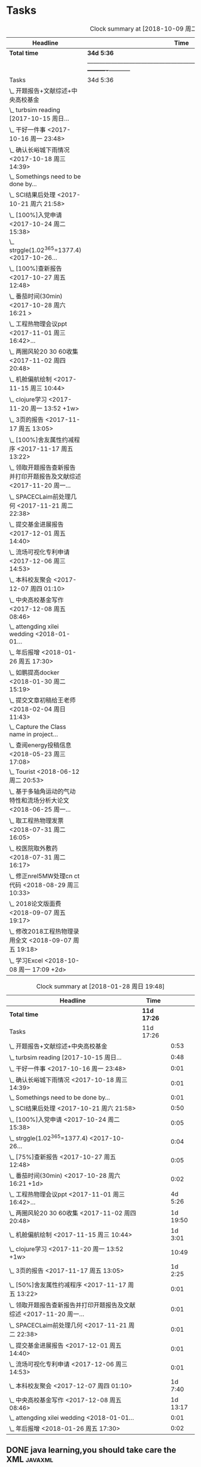 * Tasks
#+BEGIN: clocktable :maxlevel 2 :scope subtree
#+CAPTION: Clock summary at [2018-10-09 周二 12:44]
| Headline                                                             | Time     |           |
|----------------------------------------------------------------------+----------+-----------|
| *Total time*                                                           | *34d 5:36* |           |
||-----------------------------------------------------------------------------------------------+----------+-----------|
| Tasks                                                                | 34d 5:36 |           |
| \_  开题报告+文献综述+中央高校基金                                   |          |      0:53 |
| \_  turbsim reading   [2017-10-15 周日...                            |          |      0:48 |
| \_  干好一件事 <2017-10-16 周一 23:48>                               |          |      0:01 |
| \_  确认长峪城下雨情况 <2017-10-18 周三 14:39>                       |          |      0:01 |
| \_  Somethings need to be done by...                                 |          |      0:01 |
| \_  SCI结果后处理 <2017-10-21 周六 21:58>                            |          |      0:50 |
| \_  [100%]入党申请 <2017-10-24 周二 15:38>                           |          |      0:05 |
| \_  strggle(1.02^365=1377.4) <2017-10-26...                          |          |      0:04 |
| \_  [100%]查新报告 <2017-10-27 周五 12:48>                           |          |      0:05 |
| \_  番茄时间(30min) <2017-10-28 周六 16:21 >                         |          |      0:02 |
| \_  工程热物理会议ppt <2017-11-01 周三 16:42>...                     |          |   4d 5:26 |
| \_  两圈风轮20 30 60收集 <2017-11-02 周四 20:48>                     |          |  1d 19:50 |
| \_  机舱偏航绘制 <2017-11-15 周三 10:44>                             |          |   1d 3:01 |
| \_  clojure学习 <2017-11-20 周一 13:52 +1w>                          |          |     10:49 |
| \_  3页的报告 <2017-11-17 周五 13:05>                                |          |   1d 2:25 |
| \_  [100%]舍友属性约减程序 <2017-11-17 周五 13:22>                   |          |      0:01 |
| \_  领取开题报告查新报告并打印开题报告及文献综述 <2017-11-20 周一... |          |      0:01 |
| \_  SPACECLaim前处理几何 <2017-11-21 周二 22:38>                     |          |      0:01 |
| \_  提交基金进展报告 <2017-12-01 周五 14:40>                         |          |      0:01 |
| \_  流场可视化专利申请 <2017-12-06 周三 14:53>                       |          |      0:01 |
| \_  本科校友聚会 <2017-12-07 周四 01:10>                             |          |   1d 7:40 |
| \_  中央高校基金写作 <2017-12-08 周五 08:46>                         |          |  1d 13:17 |
| \_  attengding xilei wedding <2018-01-01...                          |          |      0:01 |
| \_  年后报增 <2018-01-26 周五 17:30>                                 |          |      0:02 |
| \_  如鹏提高docker <2018-01-30 周二 15:19>                           |          |      0:01 |
| \_  提交文章初稿给王老师 <2018-02-04 周日 11:43>                     |          |      0:01 |
| \_  Capture the Class name in project...                             |          |      5:35 |
| \_  查阅energy投稿信息 <2018-05-23 周三 17:08>                       |          |      0:21 |
| \_  Tourist <2018-06-12 周二 20:53>                                  |          |  7d 14:09 |
| \_  基于多轴角运动的气动特性和流场分析大论文 <2018-06-25 周一...     |          | 13d 22:02 |
| \_  取工程热物理发票 <2018-07-31 周二 16:05>                         |          |      0:01 |
| \_  校医院取外敷药 <2018-07-31 周二 16:17>                           |          |      0:19 |
| \_  修正nrel5MW处理cn ct代码 <2018-08-29 周三 10:33>                 |          |      0:21 |
| \_  2018论文版面费 <2018-09-07 周五 19:17>                           |          |      0:01 |
| \_  修改2018工程热物理录用全文 <2018-09-07 周五 19:18>               |          |      0:01 |
| \_  学习Excel <2018-10-08 周一 17:09 +2d>                            |          |     17:18 |
#+END:

#+BEGIN: clocktable :maxlevel 2 :scope subtree
#+CAPTION: Clock summary at [2018-01-28 周日 19:48]
| Headline                                                             | Time      |          |
|----------------------------------------------------------------------+-----------+----------|
| *Total time*                                                           | *11d 17:26* |          |
|----------------------------------------------------------------------+-----------+----------|
| Tasks                                                                | 11d 17:26 |          |
| \_  开题报告+文献综述+中央高校基金                                   |           |     0:53 |
| \_  turbsim reading   [2017-10-15 周日...                            |           |     0:48 |
| \_  干好一件事 <2017-10-16 周一 23:48>                               |           |     0:01 |
| \_  确认长峪城下雨情况 <2017-10-18 周三 14:39>                       |           |     0:01 |
| \_  Somethings need to be done by...                                 |           |     0:01 |
| \_  SCI结果后处理 <2017-10-21 周六 21:58>                            |           |     0:50 |
| \_  [100%]入党申请 <2017-10-24 周二 15:38>                           |           |     0:05 |
| \_  strggle(1.02^365=1377.4) <2017-10-26...                          |           |     0:04 |
| \_  [75%]查新报告 <2017-10-27 周五 12:48>                            |           |     0:05 |
| \_  番茄时间(30min) <2017-10-28 周六 16:21 +1d>                      |           |     0:02 |
| \_  工程热物理会议ppt <2017-11-01 周三 16:42>...                     |           |  4d 5:26 |
| \_  两圈风轮20 30 60收集 <2017-11-02 周四 20:48>                     |           | 1d 19:50 |
| \_  机舱偏航绘制 <2017-11-15 周三 10:44>                             |           |  1d 3:01 |
| \_  clojure学习 <2017-11-20 周一 13:52 +1w>                          |           |    10:49 |
| \_  3页的报告 <2017-11-17 周五 13:05>                                |           |  1d 2:25 |
| \_  [50%]舍友属性约减程序 <2017-11-17 周五 13:22>                    |           |     0:01 |
| \_  领取开题报告查新报告并打印开题报告及文献综述 <2017-11-20 周一... |           |     0:01 |
| \_  SPACECLaim前处理几何 <2017-11-21 周二 22:38>                     |           |     0:01 |
| \_  提交基金进展报告 <2017-12-01 周五 14:40>                         |           |     0:01 |
| \_  流场可视化专利申请 <2017-12-06 周三 14:53>                       |           |     0:01 |
| \_  本科校友聚会 <2017-12-07 周四 01:10>                             |           |  1d 7:40 |
| \_  中央高校基金写作 <2017-12-08 周五 08:46>                         |           | 1d 13:17 |
| \_  attengding xilei wedding <2018-01-01...                          |           |     0:01 |
| \_  年后报增 <2018-01-26 周五 17:30>                                 |           |     0:02 |
#+END:



** DONE java learning,you should take care the XML                    :javaxml:
CLOSED: [2017-12-11 周一 19:56]

- State "DONE"       from "TODO"          [2017-12-11 周一 19:56]
Added: [2015-05-03 Sun 19:04]
** DONE finish a learning report about the java                       :javaxml:
CLOSED: [2017-12-11 周一 19:56]
- State "DONE"       from "TODO"          [2017-12-11 周一 19:56]
   - 
Added: [2015-05-03 Sun 19:17]
** DONE TODOS setting CFD calculation                                :@work:
CLOSED: [2017-09-29 周五 23:41] SCHEDULED: <2017-09-13 周三>
 
- State "DONE"       from              [2017-09-29 周五 23:41]
 Added: [2017-09-13 周三 01:22]
*dfdf* 
 /slash/
** CANCELED TODOS  read the elisp code                                      :@F708:
CLOSED: [2018-06-27 周三 15:35]

- State "CANCELED"   from              [2018-06-27 周三 15:35]
Jumping to code

(define-key emacs-lisp-mode-map (kbd "C-c .") 'find-function-at-point)
(bind-key "C-c f" 'find-function)


Added: [2017-09-27 周三 17:50]
** DONE find the army software
CLOSED: [2017-12-11 周一 19:56]
:PROPERTIES:
:Effort: 0:15
:END:
- State "DONE"       from "TODO"          [2017-12-11 周一 19:56]
Captured 2017-09-27 22:52
** 学习 GetThingsDone
                    :PROPERTIES:
                    :Effort: 4:00
                    :END:
                    - State "学习"       from "TODO"          [2018-06-27 周三 15:35]
                    Captured 2017-09-28 11:21
*** 1. you capture the ideas or todos(capture--refile--consider,organize---review---do)
*** 2. you capture your todos with time, so you have time pocket(momentum); However
*** 2.5 however, you will be overwhelmed by tasks, so you can also group tasks into projects or context.(group tasks into project)
*** 3. List your todos or tasks with routines and checklists, so you can do things consistently even if fuzzy brains
*** 5. but still too much. So be realistics and add priviledge to your schedule tasks, eliminate some not so important not so hurry
*** 6. finally you track all you task (so you know what the time went by)
*** 7. also you do some overview the process (so you do appreciate how things adds up)
** DONE [#A] new mesh for the double-sliding mesh        :学术:@work::紧急重要:
CLOSED: [2017-09-29 周五 23:40] SCHEDULED: <2017-09-28 周四>
                    :PROPERTIES:
                    :Effort: 1:00
                    :END:
                    - State "DONE"       from "TODO"       [2017-09-29 周五 23:40]
                    Captured 2017-09-28 13:52
** DONE [#B] Read papers related to yaw preparing for the thesis proposal :学术:@work::紧急重要:
SCHEDULED: <2017-10-13 周五 +1w>
:PROPERTIES:
:LAST_REPEAT: [2018-06-27 周三 15:06]
:END:

                    :PROPERTIES:
                    :Effort: 4:00
                    :END:
                    Captured 2017-09-28 13:58
** DONE [#B] change the list style in org-mode                    :PERSONAL:
CLOSED: [2017-09-29 周五 09:45] DEADLINE: <2017-09-28 周四>
                    :PROPERTIES:
                    :Effort: 0:15
                    :END:
                    - State "DONE"       from "TODO"       [2017-09-29 周五 09:45]
                    Captured 2017-09-28 14:07
                Doesn't work!                   
** DONE [#B] First Report for your graduation                           :@work:
CLOSED: [2017-10-26 周四 10:30] DEADLINE: <2017-10-23 周一> SCHEDULED: <2017-10-02 周一>
                    :PROPERTIES:
                    :Effort: 4:00
                    :END:
                    - State "DONE"       from "TODO"          [2017-10-26 周四 10:30]
                    Captured 2017-10-02 11:05
** DONE [#A] 开题报告+文献综述+中央高校基金                             :@work:
CLOSED: [2017-10-26 周四 10:29] DEADLINE: <2017-10-22 周日> SCHEDULED: <2017-10-03 周二>
                    :PROPERTIES:
                    :Effort: 4:00
                    :END:
                    - State "DONE"       from "TODO"          [2017-10-26 周四 10:29]
                    :LOGBOOK:
                    CLOCK: [2017-10-14 周六 23:42]--[2017-10-15 周日 00:29] =>  0:47
                    CLOCK: [2017-10-14 周六 23:30]--[2017-10-14 周六 23:36] =>  0:06
                    :END:
                    Captured 2017-10-03 14:15
       开题报告得包含以下几个部分，
***** TODO 数值模拟 静态偏航+动态偏航+ 流固耦合(参考仇永兴 姚世刚 陈晓明 范钟瑶 李媛 任会来) [0%]
- State "TODO"       from "TODO"       [2017-10-03 周二 14:25]
- State "TODO"       from "ABORT"      [2017-10-03 周二 14:25] [ ] 
- [-] 任务分解 [20%]
  1. [ ] 背景介绍
     1. [ ]《风电13五规划》
     2. [ ]《2006-2016风电装机容量发展》
     3. [ ]《2016年度全球风电报告》 4%占全球总发电量
     4. [ ] 气弹非稳定性
  2. [X] 静态偏航
  3. [-] 动态偏航
     1. [X] 动态入流角
        在cfx的结果，暂时以失败告终。
     2. [ ] 机舱偏航
  4. [-] 流固耦合(参考姚世刚 李媛 李新凯 陈晓明)
     1. [X] 单向
     2. [ ] 双向
  5. [ ] FVM 自由涡尾迹(参考仇永兴)
#+REVEAL: split
***** TODO 实验部分 NREL5MW的数值模拟(参考赵宗德 周广鑫 李新凯) [0%]
- State "TODO"       from              [2017-10-03 周二 14:25]
- [ ] 任务分解
  - [ ] NREL5MW的实验研究
    - [ ] 叶片介绍
    - [ ] 轮毂+塔架介绍
    - [ ] 控制系统介绍
    - [ ] 实验方案介绍
      - [ ] 偏航实验
      - [ ] 前后四周晃动实验
  - [ ] 丝线实验 流场可视化实验
** DONE [#B] 办理工程热物理注册问题   [100%]                           :@work:
CLOSED: [2017-10-11 周三 17:48] DEADLINE: <2017-10-11 周三> SCHEDULED: <2017-10-08 周日>
:PROPERTIES:
:END:


- State "DONE"       from "TODO"         [2017-10-11 周三 17:48]
- State "TODO"       from "TODO"         [2017-10-11 周三 17:48]
                    :PROPERTIES:
                    :Effort: 1:00
                    :END:
                    - State "TODO"       from "DOING"          [2017-10-09 周一 15:52]
                    - State "DOING"      from "TODO"          [2017-10-09 周一 02:25]
                    Captured 2017-10-08 22:29

1. [X] 询问财务处，9号办理汇款是否可以在10号前拿到汇款凭证
       当天上午办理 当天下午即可查询，并且可以拖上几天，只要跟裴老师说一声即可
2. [X] 询问是否需要统一汇款还是分开汇款(分开回执，估计是分开汇款）
       可以统一汇款，备注相关信息即可
- 汇款账号

#+BEGIN_EXAMPLE
户名：江苏大学镇江流体工程装备技术研究院
银行：农业银行镇江江大支行（行号：1033 1403 1235）
账号：1031 2301 0400 0615 2
纳税人识别号：3211 0046 8697 050 
银行地址：镇江新区丁卯经十五路99号国家大学科技园D43楼

#+END_EXAMPLE

电话联系人：
联系人：裴吉，手机：13776474939

1. [X] 务必在回执邮件落款著名联系人姓名、手机和邮箱
2. [X] 回执邮件中请务必将转账/汇款凭证扫描件附在邮件中一起发送
3. [X] 务必在汇款备注中注明“参会编号（GJ-XX）-发票抬头-第一位作者姓名”，例如“GJ-015-清华大学-李四”
4. [X] 确认康老师的住房预定问题
5. [X] 10月11号 周三办理 汇款程序
** DONE [#B] Doing sports(must be)                                  :@Dormitry:
CLOSED: [2018-01-28 周日 18:42] SCHEDULED: <2017-10-12 周四 >
                    :PROPERTIES:
                    :Effort: 1:00
                    :style: habit
                    :LAST_REPEAT: [2017-11-02 周四 21:23]
                    :END:
                    - State "DONE"       from "PENDING"    [2018-01-28 周日 18:42]
                    - State "DONE"       from "PENDING"    [2017-11-02 周四 21:22]
                    - State "DONE"       from "TODO"          [2017-10-09 周一 20:55]
                    Captured 2017-10-09 15:53
 坚持每一天都做运动
** DONE [#C] 提醒王老师旋转对风轮转捩的影响
CLOSED: [2017-10-18 周三 13:29] DEADLINE: <2017-10-16 周一> SCHEDULED:<2017-10-12 周四>
- State "DONE"       from "TODO"          [2017-10-18 周三 13:29]
** DONE [#B] 通知赵老板安装推力软件                                     :@work:
CLOSED: [2017-10-26 周四 10:30] DEADLINE: <2017-10-21 周六>
                    :PROPERTIES:
                    :Effort: 4:00
                    :END:
                    - State "DONE"       from "TODO"          [2017-10-26 周四 10:30]
                    Captured 2017-10-13 21:20
** CANCELED [#B] turbsim reading   [2017-10-15 周日 00:58-02:08]
CLOSED: [2018-06-27 周三 15:36]
:PROPERTIES:
:END:
- State "CANCELED"   from "TODO"          [2018-06-27 周三 15:36]
                                                         :@work:
                    :PROPERTIES:
                    :Effort: 4:00
                    :END:
                    :LOGBOOK:
                    CLOCK: [2017-10-15 周日 01:24]--[2017-10-15 周日 01:25] =>  0:01
                    CLOCK: [2017-10-15 周日 00:31]--[2017-10-15 周日 01:18] =>  0:47
                    CLOCK: [2017-10-15 周日 00:30]--[2017-10-15 周日 00:30] =>  0:00
                    :END:
                    Captured 2017-10-15 00:29
                    
刘文为主
** 学习 [#B] 干好一件事 <2017-10-16 周一 23:48>                      :@work:
                    :PROPERTIES:
                    :Effort: 4:00
                    :END:
                    - State "学习"       from "TODO"          [2018-06-27 周三 15:36]
                    :LOGBOOK:
                    CLOCK: [2017-10-16 周一 23:48]--[2017-10-16 周一 23:49] =>  0:01
                    :END:
                    
                    
全年一件事，干好一件事即可！
男人能干好一件事即可
** DONE [#B] 确认长峪城下雨情况 <2017-10-18 周三 14:39>                :@NCEPU:
CLOSED: [2017-10-21 周六 00:51] DEADLINE: <2017-10-19 周四>
                    :PROPERTIES:
                    :Effort: 0:05
                    :END:
                    - State "DONE"       from "TODO"          [2017-10-21 周六 00:51]
                    :LOGBOOK:
                    CLOCK: [2017-10-18 周三 14:39]--[2017-10-18 周三 14:40] =>  0:01
                    :END:
** CANCELED [#B] 中科院赵明多轴角运动 <2017-10-18 周三 20:48>               :@work:
CLOSED: [2018-06-20 周三 11:07]
                    :PROPERTIES:
                    :Effort: 4:00
                    :END:
                    - State "CANCELED"   from "TODO"          [2018-06-20 周三 11:07]
                    :LOGBOOK:
                    CLOCK: [2017-10-18 周三 20:49]--[2017-10-18 周三 20:49] =>  0:00
                    :END:
                    
                    
探讨fluent的udf多轴角编写问题
** DONE [#B] 完成入党申请资料 <2017-10-19 周四 19:52>                   :@F708:
CLOSED: [2017-10-26 周四 11:07]
                    :PROPERTIES:
                    :Effort: 4:00
                    :END:
                    - State "DONE"       from "TODO"          [2017-10-26 周四 11:07]
                    :LOGBOOK:
                    CLOCK: [2017-10-19 周四 19:53]--[2017-10-19 周四 19:53] =>  0:00
                    :END:
                    
                    
入党申请
** DONE [#B] [25%]学习sketchup和几何画板 <2017-10-19 周四 20:02>        :@work:
CLOSED: [2017-12-11 周一 19:57] SCHEDULED: <2017-10-26 周四>
                    :PROPERTIES:
                    :Effort: 1:00
                    :END:
                    - State "DONE"       from "TODO"          [2017-12-11 周一 19:57]
                    :LOGBOOK:
                    CLOCK: [2017-10-19 周四 20:02]--[2017-10-19 周四 20:02] =>  0:00
                    :END:
                    
                    
抓紧提个时间学习
1. [X] 直线、射线、线段绘制
2. [X] 三点圆弧绘制、圆上弧绘制
3. [X] 三点内部  4点内部  5点内部（CTrl+P)填充内部
4. [X] 直线 点构造圆，通过直线长度控制圆的半径
5. [X] 构造角平分线 垂线  平行线（有约束关系在里头，这句话数学老师不好讲，得有工科背景的学生能说）三角形三条角平分线的焦点构成内心
6. [X] 绘制点的运动轨迹(C-T)  构造---轨迹
7. [ ] 利用箭头工具组（包含平移 旋转  缩放三组）
8. [ ] 
9. [ ] 
10. [ ] 
11. [ ] 
12. [ ] 
13. [ ] 
14. [ ] 
15. [ ] 
16. [ ] 
17. [ ] 
18. [ ] 
19. [ ] 
20. [ ] 
21. [ ] 
22. [ ] 
23. [ ] 
24. [ ] 

** 学习 [#B] Somethings need to be done by yourself <2017-10-21 周六 21:12> :@work:
DEADLINE: <2019-10-21 周一>
                    :PROPERTIES:
                    :Effort: 1:00
                    :END:
                    - State "学习"       from "TODO"          [2018-06-27 周三 15:36]
                    :LOGBOOK:
                    CLOCK: [2017-10-21 周六 21:13]--[2017-10-21 周六 21:14] =>  0:01
                    :END:
                    
                    
Somethings you need to be done by yourself
** DONE [#A] SCI结果后处理 <2017-10-21 周六 21:58>                      :@work:
CLOSED: [2018-04-20 周五 02:21] DEADLINE: <2017-11-06 周一> SCHEDULED: <2017-10-29 周日>
:PROPERTIES:
:Effort:   4:00
:END:
- State "DONE"       from "TODO"          [2018-04-20 周五 02:21]
:LOGBOOK:
CLOCK: [2017-10-21 周六 21:58]--[2017-10-21 周六 22:48] =>  0:50
:END:


关于动态偏航和动态入流，分三个阶段写：定常  非定常（时均解） 动态入流

*** 非定常结果 [%]
1. [ ] 扭矩和推力特性
2. [ ] 极限流线（blade2）
3. [ ] 翼型截面Cp，Cn,Ct
4. [ ] 翼型截面云图


*** 动态入流 [%]
1. [ ] 扭矩和推力特性
2. [ ] 极限流线（blade2）
3. [ ] 翼型截面Cp，Cn,Ct
4. [ ] 翼型截面云图

** DONE [#B] [100%]入党申请 <2017-10-24 周二 15:38>     :@F708:laptop:紧急重要:
CLOSED: [2017-10-29 周日 22:57]
                    :PROPERTIES:
                    :Effort: 4:00
                    :END:
                    - State "DONE"       from "TODO"          [2017-10-29 周日 22:57]
                    - State "TODO"       from "DONE"          [2017-10-26 周四 19:10]
                    - State "DONE"       from "TODO"          [2017-10-26 周四 10:29]
                    :LOGBOOK:
                    CLOCK: [2017-10-24 周二 15:39]--[2017-10-24 周二 15:44] =>  0:05
                    :END:
                    
                    
1. [X] 入党申请书，手写1份
2. [X] 自传，手写1份
3. [X] 团组织推优为入党积极分子意见表1份
4. [X] 入党积极分子考察表（本）一份 （发通知统一发放） 日(在党支书)
5. [X] 入党积极分子培训班结业证明1份(在党支书)
6. [X] 发展对象培训班结业证明1份(本来应该有，现在没有) 博士不用管
7. [X] 思想汇报（4篇，时间为从确定为积极分子到现在，手写）
8. [X] 党内外座谈记录（党内一份、党外一份，人数要求全班三分之二以上）
9. [X] 发展对象政审表 
10. [X] 入党政审函调表
11. [X]  入党志愿书，1份，（发通知统一发放。） 
12. [X] 补充入党积极分子培养考察表中每个季度的培养考察信息（8次)

博动1543党支部拟于近期讨论接收叶昭良为中共预备党员。现将有关情况公示如下：
叶昭良，男，	1990年1月7日出生，籍贯，硕士学历，，
2001年9月至2004年6月就读于平和县大溪中学，
2004年9月至2007年6月就读于平和县平和一中，
2007年9月至2008年6月复读于泉州一中，
2008年9月至2012年6月于华北电力大学攻读本科学位，
2012年9月至2015年3月于华北电力大学攻读硕士学位，
2015年9月至今于华北电力大学攻读博士学位，现任团支部书记。

1. 2013年9月15日提出入党申请，
2. 2015年12月15日经党支部研究确定为入党积极分子
3. 2017年9月1日被列为发展对象。
4. 2017年10月19日经博动1543党支部开会讨论并投票，
同意发展为预备党员。政治审查合格。


我叫叶昭良，1990年1月7日出生于*市的一个农村家庭，2003年加入共青团组织，
并于2013年出递交了入党申请书，2015年12月确认为入党积极分子，
并积极参加党校的培训，2017年9月列为发展对象
，2017年通过大家的同意列为预备党员。现为华北电力大学博动1543班的团支书
** DONE [#B] strggle(1.02^365=1377.4) <2017-10-26 周四 19:51>           :@work:
CLOSED: [2018-08-23 周四 19:30]
                    :PROPERTIES:
                    :Effort: 1:00
                    :END:
                    - State "DONE"       from "TODO"          [2018-08-23 周四 19:30]
                    :LOGBOOK:
                    CLOCK: [2017-10-26 周四 19:51]--[2017-10-26 周四 19:55] =>  0:04
                    :END:
                    
                    
要坚持持续学习的态度!
                    
                    1.01^365 =37.8 
0.99^365 =0.03
如果等式1告诉我们，积硅以致千里，积懒惰以致深渊
1.02^365 = 1377.4
0.98^365 = 0.0006
那么等式2告诉我们，只比你努力一点的人，其实已经甩你很远
曾经有人说过 1.001^365 比 0.999^365 要大得多

1.001^365 = 1.4403(也不能做的太少，不然就进步不大)

0.999^365 = 0.69407
** DONE [#B] [100%]查新报告 <2017-10-27 周五 12:48>                     :@work:
CLOSED: [2017-10-30 周一 20:04] DEADLINE: <2017-11-05 周日>
:PROPERTIES:
:END:

- State "DONE"       from "TODO"          [2017-10-30 周一 20:04]
                    :PROPERTIES:
                    :Effort: 4:00
                    :END:
                    :LOGBOOK:
                    CLOCK: [2017-10-27 周五 12:48]--[2017-10-27 周五 12:53] =>  0:05
                    :END:
                    
              
1. [X] 资格考试审核表(617)
2. [X] 开题报告
3. [X] 文献综述
4. [X] 查新报告
请开题通过的同学在11月10日前完成开题材料的递交工作，包括《文献综述与开题报告评审表》+开题报告+文献综述+查新报告，全部材料先交给我。
说明：1.班级内参加24日资格考试的博士生包括在职博士的资格审核表全部在我这里，提交材料时，再将自己的审核表附上即可。
2. 在《文献综述与开题报告评审表》背面需要老师签字的地方，由于在资格考试中像杜老师、徐老师没有参加，在签字过程中仍找这些大老师签字，而不是去找资格考试中代理老师签字。
3. 开题报告和文献综述在打印时封面不要出现“资格考试用”等字眼，且开题报告打印时，由原来的“预开题报告”改作“开题报告”。
4.材料每一项单独装订，之后用曲别针夹上全部材料。
5. 能环专业上交材料的要求一样，按照“资格考试审核表+评审表+开题报告+文献综述+查新报告”顺序排好，准备好后自行提交。
6.仍需单独开题的同学，联系导师开题之后，自己交材料即可。
7.其他年级资格审查表，不在我这里，需要由同组实验室同学通知去F617领取。*  Tasks

** 学习 Most important thing that you have to do             :学术:紧急重要:

- State "学习"       from "TODO"          [2018-06-27 周三 15:36]
** 学习 Second most important thing that you have to do
- State "学习"       from "TODO"          [2018-06-27 周三 15:37]
You can also take notes underneath each heading, like this
** DONE 花销(expense)
CLOSED: [2017-12-11 周一 19:56]
[[file:Film/film.org][hello]]
#<<p1>>


- State "DONE"       from              [2017-12-11 周一 19:56]
That's your gtd

| Date              | Category |  Money | People     | Note |
|-------------------+----------+--------+------------+------|
| <2017-10-07 周六> | Book     |   30.6 |            |      |
| <2017-10-09 周一> | Film     |   70.6 |            |      |
| <2017-11-10 周五> | Bus      |   50.2 |            |      |
| <2017-11-11 周六> | Bus      |   60.2 | xinran     |      |
| <2017-11-12 周日> | Eating   |   1000 | Ye         |      |
| <2017-10-30 周一> |          |  +3000 | Yezhaolian |      |
| <2017-10-30 周一> |          |  +3000 | zhujian    |      |
|                   |          |        |            |      |
|-------------------+----------+--------+------------+------|
|                   | Total:   | 1211.6 |            |      |
#+TBLFM: @>$3=vsum(@2..@-1) 


| Date              | Category | Money | People     | Note |   |
|-------------------+----------+-------+------------+------+---|
| <2017-10-30 周一> | 备用     | +3000 | Yezhaolian |      |   |
| <2017-10-30 周一> | 备用     | +7000 | zhujian    |      |   |
| <2017-10-30 周一> | 火车票   | -4000 | zhuijan    |      |   |
|-------------------+----------+-------+------------+------+---|
|                   | Total:   |  6000 |            |      |   |
#+TBLFM: @>$3=vsum(@2..@-1)   

#+REVEAL: split
#+BEGIN_EXAMPLE
@> The @ specifies a row, and this refers to the last row in a table.
    $3 The $ specifies a column, so this refers to the third column.
    vsum A vertical sum function with parameters given in parenthesis
    @2 The second row. Notice that it the Amount header is @1 and the dashes separating the header from the body is ignored.
    @-1 The next to the last row. Using these relative references mean that we can add rows to our table, and still have the sum formula work.


http://www.howardism.org/Technical/Emacs/spreadsheet.html
#+END_EXAMPLE



** PENDING [#B] 番茄时间(30min) <2017-10-28 周六 16:21 >             :@work:
                    :PROPERTIES:
                    :Effort: 0:30
                    :LAST_REPEAT: [2018-02-08 周四 13:07]
                    :END:
                    - State "DONE"       from "PENDING"    [2018-02-08 周四 13:07]
                    - State "DONE"       from "PENDING"    [2018-02-08 周四 13:06]
                    - State "PENDING"    from "PENDING"    [2018-02-08 周四 13:06]
                    - State "DONE"       from "TODO"          [2018-02-08 周四 13:06]
                    :LOGBOOK:
                    CLOCK: [2017-10-28 周六 16:22]--[2017-10-28 周六 16:24] =>  0:02
                    :END:
          #+BEGIN: clocktable :maxlevel 2 :scope subtree
          #+CAPTION: Clock summary at [2017-11-02 周四 21:11]
          | Headline                                        | Time   |      |
          |-------------------------------------------------+--------+------|
          | *Total time*                                    | *0:02* |      |
          |-------------------------------------------------+--------+------|
          | \_  番茄时间(30min) <2017-10-31 周二 16:21 +1w> |        | 0:02 |
          #+END:
          
                    
这就是“番茄时间”，通过倒计时来激发你的决断力和专注力，调动你的情绪和潜能
一般半小时足以，充当时间的衡量


番茄时间无处不在

其实番茄时间是无处不在的，比如：

    开心网的偷菜游戏？你是不是老是惦记着收菜的时间？你收的不是菜，是番茄
    奥运会倒计时，高考倒计时？很大很重要的一个番茄
    老板明天要的资料？味道不怎么样的番茄

我想说的是，番茄时间的核心是倒计时所产生的紧迫感。这是中科院心理学专业毕业的
老郭（郭军峰）告诉我的，感谢哦。
** DONE [#B] 工程热物理会议ppt <2017-11-01 周三 16:42>               :@work:jj
CLOSED: [2017-11-14 周二 14:30] DEADLINE: <2017-11-04 周六> SCHEDULED: <2017-11-01 周三>
                    :PROPERTIES:
                    :Effort: 4:00
                    :END:
                    - State "DONE"       from "TODO"          [2017-11-14 周二 14:30]
                    :LOGBOOK:
                    CLOCK: [2017-11-06 周一 12:52]--[2017-11-09 周四 17:54] => 77:02
                    CLOCK: [2017-11-06 周一 08:55]--[2017-11-06 周一 12:52] =>  3:57
                    CLOCK: [2017-11-05 周日 15:41]--[2017-11-05 周日 18:16] =>  2:35
                    CLOCK: [2017-11-04 周六 21:49]--[2017-11-05 周日 15:41] => 17:52
                    CLOCK: [2017-11-03 周五 11:22]--[2017-11-03 周五 11:22] =>  0:00
                    CLOCK: [2017-11-01 周三 16:43]--[2017-11-01 周三 16:43] =>  0:00
                    :END:
                    
                    
抓紧完成

今年海装的海上风力机达到的最大风轮直径
中国海装H171-5MW（江苏如东），大直径风轮正广泛运用于低风速和超低风速风场，

大悲：我关注的不是什么全球风轮直径最大，而是似乎有这么一个趋势，那就是大直径风轮不仅越来越多用于低风速超低风速市场，
而且也正越来越多用于海上。而且无论海上，还是低风速超低风速市场，同样直径风轮的风机，直驱机型的发电功率均明显高于
双馈机型。与海装推出H171-5MW机组几乎同步，金风最近在山东海上开始推介GW171/6.45MW风机，这意味着以往我们认为长江口
以北海域较为适合4MW风机，但如果叶轮直径逐步增大，则陆上4MW，5MW风机肯定会逐步普及，而海上很可能越过4MW风机，起步
就是5MW，甚至6MW，如此金风海上或许已无必要再研发6MW以下海上新型风机，而是直接从3MW跳到6MW平台，之后再向10MW平台迈进。具体如何，让我们且走且看！

http://dabei2006.blog.hexun.com/113493152_d.html  大悲金风科技


大家好，我叫叶昭良，本次我报告的论文题目是风力机的偏航
气动特性分析，报告的主题部分包含以下几个部分 背景和意义 


*** 普遍存在的问题
随着风电机组大型化，叶片和塔架的柔性增加。前一阶段风轮的最大直径一直是
西门子164m风电机组，而今年8月份海装推出了171m的5MW海上风电机组，进一步
加大了风轮直径。在风力机变大的前提下，而中国地区的风力机大多处于山地地形中
，普遍存在着偏航入流和偏航入流

*** 气动设计问题
风力机的工程设计方法通常基于

** DONE [#B] 两圈风轮20 30 60收集 <2017-11-02 周四 20:48>               :@work:
CLOSED: [2017-12-11 周一 19:56]
                    :PROPERTIES:
                    :Effort: 4:00
                    :END:
                    - State "DONE"       from "TODO"          [2017-12-11 周一 19:56]
                    :LOGBOOK:
                    CLOCK: [2017-11-03 周五 11:22]--[2017-11-04 周六 16:41] => 29:19
                    CLOCK: [2017-11-02 周四 21:04]--[2017-11-03 周五 11:22] => 14:18
                    CLOCK: [2017-11-02 周四 21:00]--[2017-11-02 周四 21:04] =>  0:04
                    CLOCK: [2017-11-02 周四 20:51]--[2017-11-02 周四 20:59] =>  0:08
                    CLOCK: [2017-11-02 周四 20:49]--[2017-11-02 周四 20:50] =>  0:01
                    :END:
                    
               
30-60 计算30°
WZ-YZL计算60°(180步  每隔2步保存一次)
Node7计算20°(BookYZL)     
** DONE [#B] spaceClaim 参考 <2017-11-06 周一 12:52>                    :@work:
CLOSED: [2017-12-22 周五 10:39]
                    :PROPERTIES:
                    :Effort: 1:00
                    :END:
                    - State "DONE"       from "TODO"          [2017-12-22 周五 10:39]
                    :LOGBOOK:
                    CLOCK: [2017-11-06 周一 12:52]--[2017-11-06 周一 12:52] =>  0:00
                    :END:
                    
                    
http://help.spaceclaim.com/2017.0.0/zh-Hans/
花点时间思考
** DONE [#B] 机舱偏航绘制 <2017-11-15 周三 10:44>                       :@work:
CLOSED: [2017-12-11 周一 19:56]
                    :PROPERTIES:
                    :Effort: 4:00
                    :END:
                    - State "DONE"       from "TODO"          [2017-12-11 周一 19:56]
                    :LOGBOOK:
                    CLOCK: [2017-11-15 周三 16:49]--[2017-11-16 周四 13:51] => 21:02
                    CLOCK: [2017-11-15 周三 11:07]--[2017-11-15 周三 16:48] =>  5:41
                    CLOCK: [2017-11-15 周三 10:49]--[2017-11-15 周三 11:07] =>  0:18
                    CLOCK: [2017-11-15 周三 10:44]--[2017-11-15 周三 10:44] =>  0:00
                    :END:
** DONE [#B] 球形晃动网格绘制 <2017-11-15 周三 10:47>                   :@work:
CLOSED: [2017-12-11 周一 19:56]
                    :PROPERTIES:
                    :Effort: 10:00
                    :END:
                    - State "DONE"       from "TODO"          [2017-12-11 周一 19:56]
                    :LOGBOOK:
                    CLOCK: [2017-11-15 周三 10:49]--[2017-11-15 周三 10:49] =>  0:00
                    CLOCK: [2017-11-15 周三 10:47]--[2017-11-15 周三 10:47] =>  0:00
                    :END:
** TODO [#B] 风洞试验NREL5MW 错误排除 <2017-11-15 周三 11:06>        :@work:
                    :PROPERTIES:
                    :Effort: 6:00
                    :END:
                    :LOGBOOK:
                    CLOCK: [2017-11-15 周三 11:07]--[2017-11-15 周三 11:07] =>  0:00
                    :END:
** PENDING [#B] clojure学习 <2017-11-20 周一 13:52 +1w>              :@F708:
                    :PROPERTIES:
                    :Effort: 1:00
                    :LAST_REPEAT: [2017-12-22 周五 10:38]
                    :END:
                    
                    - State "DONE"       from "PENDING"    [2017-12-22 周五 10:38]
                    :LOGBOOK:
                    CLOCK: [2017-11-22 周三 12:07]--[2017-11-22 周三 13:38] =>  1:31
                    CLOCK: [2017-11-21 周二 17:51]--[2017-11-21 周二 22:38] =>  4:47
                    CLOCK: [2017-11-21 周二 15:42]--[2017-11-21 周二 17:20] =>  1:38
                    CLOCK: [2017-11-21 周二 10:57]--[2017-11-21 周二 11:23] =>  0:26
                    CLOCK: [2017-11-20 周一 10:13]--[2017-11-20 周一 11:46] =>  1:33
                    CLOCK: [2017-11-16 周四 13:52]--[2017-11-16 周四 14:46] =>  0:54
                    :END:
                    
                    
https://github.com/marshallshen/clojure-katas  clojure-katas
我挺喜欢firefox 中的vimEx的y功能，复制当前的网址到剪贴板

https://www.braveclojure.com/writing-macros/
the macro has a name, an optional document string, an argument list
also a body, just like function. The body will almost return a list.

macro can be recursive and also use the rest arguments list with `& next`

第二次学习
<2017-11-20 10:13>


Clojure needn't type declaration; clojure have many walls of data and function, so as to 
build a big building.

Clojure need you to keep focus on the code, to think the syntax of programming, to think th
hierarchy of inheritance,to think the data structure. Writing code(or just writing)is against
to the distraction.

"It is better to have 100 functions operate on one data structure than to have 10 functions 
operate on 10 data structures." - Alan J. Perlis


第三次学习
<2017-11-21 10:59>

+ sequential  +sequence  + seq
they mean specific things in Clojure

1. Collection: A composite data types
2. sequential : ordered series of values  [1 2 3 4] (1 2 3 4)
3. sequence : A sequential collection that may or may not exist yet,(the result of (map a-fun a-colltion)
4. seq :Simple ApI for navigating collections :first ,rest,nil and (){calling seq on a collection}
5. clojure.core/seq:A function that returns an object implementing the seq API :(seq []) ::=> nil and (seq [1 2]):: =>(1 2)


<2017-11-21 15:42>
collection function: filter, map, for, doseq, take, partition...
O(log32n) for those based on the persistent hash trie 
O(log2n)  for the sorted structures.
O(logn) or logarithmic for accessing an element in a clojure persistent structure by index

In practice, you may notice some difference, because for a billion objects O(log2n) would
require approximately 30 comparisons for a lookup, whereas O(log32n) would require only 
about 6.

clojure provides polymorphism via protocols, which let you attach a set of behaviors to 
any number of existing types and classes(similar to mix-ins ,traits, interfaces in other
languages)
we can then use extend-type function, to extent the exist type into many new functions.


#+BEGIN_SRC clojure
(defprotocol Concatenatable
   (cat [this other]))

(extend-type String
   Concatenatable
   (cat [this other]
      (.concat this other)))

(extend-type java.util.List
   Concatenatable 
   (cat [this other]
      (concat this other)))


#+END_SRC




** DONE [#B] 3页的报告 <2017-11-17 周五 13:05>               :@work:紧急不重要:
CLOSED: [2017-12-05 周二 12:10] DEADLINE: <2017-11-24 周五> SCHEDULED: <2017-11-22 周三>
                    :PROPERTIES:
                    :Effort: 4:00
                    :END:
                    - State "DONE"       from "TODO"          [2017-12-05 周二 12:10]
                    :LOGBOOK:
                    CLOCK: [2017-11-20 周一 22:37]--[2017-11-21 周二 10:57] => 12:20
                    CLOCK: [2017-11-20 周一 21:00]--[2017-11-20 周一 22:36] =>  1:36
                    CLOCK: [2017-11-19 周日 21:49]--[2017-11-20 周一 10:09] => 12:20
                    CLOCK: [2017-11-17 周五 13:06]--[2017-11-17 周五 13:15] =>  0:09
                    :END:
                    
                    
有关Torque会议的相关内容  有关Energy的文章
有关你的工作内容
** DONE [#B] [100%]舍友属性约减程序 <2017-11-17 周五 13:22>           :@office:
CLOSED: [2017-12-05 周二 12:10]
                    :PROPERTIES:
                    :Effort: 1:00
                    :END:
                    - State "DONE"       from "TODO"          [2017-12-05 周二 12:10]
                    :LOGBOOK:
                    CLOCK: [2017-11-17 周五 13:22]--[2017-11-17 周五 13:23] =>  0:01
                    :END:                         
1. [X] 其师姐多样本程序
2. [X] 编写多属性程


Wind  turbines are getting bigger to extract more power from wind. The taller wind turbine structures
are more susceptible to different inflow events such as yaw inflow,elevation inflow,shear inflow,extreme gust,even 
much more complicated wind turbulence etc. With aerodynamic loading changes, wind turbine machine will 
response dynamically to capture efficiently wind energy. Namely, when wind direction changes, wind turbine will yaw;
When wind velocity become bigger, the blades will pitch. What's worse, the increase of stochastic inflow will exert 
additional push along different direction, so that the wind turbine tower will swag around,mainly from front to back.
The description of the wind turbine motion can be simplified into the multi-axis angular motion model, including the rotational
axis by wind rotor, the yaw axis by nacelle,pitch axis by blades,sway axis by tower etc.
The wind turbine multi-axis angular motion  are cyclic and reduce the life of the horizontal axis wind Turbine 
due to fatigue loading of the blades and other rotor components. Methods to accurately predict the accumulated damage caused 
by these loads are necessary to improve the design process. 

The objective of the present study is to evaluate the aerodynamic performance of the wind turbine for
different yaw inflow,especially high yaw angle case. The performance are evaluated by 


the dynamic response by yaw control  the result can be 
** DONE [#C] 领取开题报告查新报告并打印开题报告及文献综述 <2017-11-20 周一 22:36>
CLOSED: [2017-11-21 周二 16:42] SCHEDULED:<2017-11-20 周一>
- State "DONE"       from "TODO"          [2017-11-21 周二 16:42]
:LOGBOOK:
CLOCK: [2017-11-20 周一 22:36]--[2017-11-20 周一 22:37] =>  0:01
:END:
** DONE [#B] SPACECLaim前处理几何 <2017-11-21 周二 22:38>               :@work:
CLOSED: [2017-11-29 周三 00:23] SCHEDULED: <2017-11-21 周二>
                    :PROPERTIES:
                    :Effort: 1:00
                    :END:
                    - State "DONE"       from "TODO"          [2017-11-29 周三 00:23]
                    :LOGBOOK:
                    CLOCK: [2017-11-21 周二 22:38]--[2017-11-21 周二 22:39] =>  0:01
                    :END:
                    
                    
需要一些时间来磨合
** DONE [#A] 提交基金进展报告 <2017-12-01 周五 14:40>                   :@work:
CLOSED: [2018-01-09 周二 17:48] SCHEDULED: <2017-12-01 周五> DEADLINE: <2018-01-15 周一>
                    :PROPERTIES:
                    :Effort: 2:00
                    :END:
                    - State "DONE"       from "TODO"          [2018-01-09 周二 17:48]
                    :LOGBOOK:
                    CLOCK: [2017-12-01 周五 14:40]--[2017-12-01 周五 14:41] =>  0:01
                    :END:
                    
                    
提前准备好

** CANCELED [#B] Learning English with Mrs xiao xinran <2017-12-05 周二 14:11 > :@home:
CLOSED: [2018-08-04 周六 23:09] SCHEDULED: <2017-12-05 周二>
                    :PROPERTIES:
                    :Effort: 1:00
                    :END:
                    - State "CANCELED"   from "TODO"          [2018-08-04 周六 23:09]
                    :LOGBOOK:
                    CLOCK: [2017-12-05 周二 14:12]--[2017-12-05 周二 14:12] =>  0:00
                    :END:
** TODO [#B] 去新街口珠宝大厦买砖石? <2017-12-05 周二 14:13>         :@work:
                    :PROPERTIES:
                    :Effort: 1:00
                    :END:
                    :LOGBOOK:
                    CLOCK: [2017-12-05 周二 14:13]--[2017-12-05 周二 14:13] =>  0:00
                    :END:
** DONE [#A] 流场可视化专利申请 <2017-12-06 周三 14:53>                 :@work:
CLOSED: [2018-05-29 周二 16:05] SCHEDULED: <2017-12-06 周三>
                    :PROPERTIES:
                    :Effort: 2:00
                    :END:
                    - State "DONE"       from "TODO"          [2018-05-29 周二 16:05]
                    :LOGBOOK:
                    CLOCK: [2017-12-06 周三 14:53]--[2017-12-06 周三 14:54] =>  0:01
                    :END:
                    
                    
争取把它搞定
** CANCELED [#B] 本科校友聚会 <2017-12-07 周四 01:10>               :@NCEPU:
CLOSED: [2018-08-12 周日 20:00] DEADLINE: <2018-08-10 周五>
                    :PROPERTIES:
                    :Effort: 2:00
                    :END:
                    - State "CANCELED"   from "TODO"       [2018-08-12 周日 20:00]
                    :LOGBOOK:
                    CLOCK: [2017-12-09 周六 22:03]--[2017-12-09 周六 22:08] =>  0:05
                    CLOCK: [2017-12-07 周四 01:11]--[2017-12-08 周五 08:46] => 31:35
                    :END:
                    
[[https://www.baidu.com][hello]]                    
                    













































[[hello][内部]]
















sdf
** DONE [#B] 中央高校基金写作 <2017-12-08 周五 08:46>                   :@work:
CLOSED: [2017-12-11 周一 19:54]
                    :PROPERTIES:
                    :Effort: 2:00
                    :END:
                    - State "DONE"       from "TODO"          [2017-12-11 周一 19:54]
                    :LOGBOOK:
                    CLOCK: [2017-12-08 周五 08:46]--[2017-12-09 周六 22:03] => 37:17
                    :END:
** DONE [#B] attengding xilei wedding <2018-01-01 周一 16:59>      :不紧急重要:
CLOSED: [2018-06-20 周三 11:06]
                    :PROPERTIES:
                    :Effort: 12:00
                    :END:
                    - State "DONE"       from "TODO"          [2018-06-20 周三 11:06]
                    :LOGBOOK:
                    CLOCK: [2018-01-01 周一 16:59]--[2018-01-01 周一 17:00] =>  0:01
                    :END:
** DONE [#B] 14号火车票预定 <2018-01-10 周三 22:51>                     :@F708:
CLOSED: [2018-02-14 周三 00:03] SCHEDULED: <2018-02-14 周三>
                    :PROPERTIES:
                    :Effort: 1:00
                    :END:
                    - State "DONE"       from "TODO"          [2018-02-14 周三 00:03]
                    :LOGBOOK:
                    CLOCK: [2018-01-10 周三 22:51]--[2018-01-10 周三 22:51] =>  0:00
                    :END:
                    
回家的票（2张 欣然和我）
                    
** DONE [#B] 年后报增 <2018-01-26 周五 17:30>                           :@work:
CLOSED: [2018-04-09 周一 20:28] SCHEDULED: <2018-01-26 周五> DEADLINE: <2018-02-26 周一>
                    :PROPERTIES:
                    :Effort: 1:00
                    :END:
                    - State "DONE"       from "TODO"          [2018-04-09 周一 20:28]
                    :LOGBOOK:
                    CLOCK: [2018-01-26 周五 17:30]--[2018-01-26 周五 17:32] =>  0:02
                    :END:
                    
                    
李景涛签审签单

财务凭证得补齐（财务老师难搞定）

可能汇总表得修正（当前写着16000）
 
审签单也是16000，这和合同上的40000不符，但是合起来24000是40000，所以这个问题
得说清楚。[[*提交基金进展报告 <2017-12-01 周五 14:40>][提交基金进展报告 <2017-12-01 周五 14:40>]]
** DONE [#B] 如鹏提高docker <2018-01-30 周二 15:19>                     :@home:
CLOSED: [2018-04-20 周五 00:04] SCHEDULED: <2018-02-01 周四>
                    :PROPERTIES:
                    :Effort: 4:00
                    :END:
                    - State "DONE"       from "TODO"          [2018-04-20 周五 00:04]
                    :LOGBOOK:
                    CLOCK: [2018-01-30 周二 15:19]--[2018-01-30 周二 15:20] =>  0:01
                    :END:
                    
                    
take care!
http://www.rupeng.com/Activities/59.shtml

20:00--23:00
** DONE Todo [#B] java rupeng Improve <2018-01-30 周二 15:20>      :java:@F708:
CLOSED: [2018-06-20 周三 11:06]
                    :PROPERTIES:
                    :Effort: 6:00
                    :END:
                    - State "DONE"       from              [2018-06-20 周三 11:06]
                    :LOGBOOK:
                    CLOCK: [2018-01-30 周二 15:21]--[2018-01-30 周二 15:21] =>  0:00
                    :END:
                    
                    
http://www.rupeng.com/Activities/59.shtml

周六10:00-12:00
    14:00-18:00



    #+BEGIN_SRC python
      print “he”
    #+END_SRC
** DONE [#B] 提交文章初稿给王老师 <2018-02-04 周日 11:43> :@NCEPU:EnglishPaper:
CLOSED: [2018-04-09 周一 20:28] DEADLINE: <2018-02-14 周三> SCHEDULED: <2018-02-04 周日>
                    :PROPERTIES:
                    :Effort: 4:00
                    :END:
                    - State "DONE"       from "TODO"          [2018-04-09 周一 20:28]
                    :LOGBOOK:
                    CLOCK: [2018-06-20 周三 11:05]--[2018-06-20 周三 11:05] =>  0:00
                    CLOCK: [2018-02-04 周日 11:43]--[2018-02-04 周日 11:44] =>  0:01
                    :END:
                    
                    


** DONE [#B] Capture the Class name in project folder <2018-02-14 周三 12:11> :@Home:
CLOSED: [2018-02-14 周三 18:27]
- State "DONE"       from "TODO"          [2018-02-14 周三 18:27]
                    :PROPERTIES:
:

                    :Effort: 1:00
                    :END:
                    :LOGBOOK:
                    CLOCK: [2018-02-14 周三 17:48]--[2018-02-14 周三 17:48] =>  0:00
                    CLOCK: [2018-02-14 周三 12:29]--[2018-02-14 周三 17:48] =>  5:19
                    CLOCK: [2018-02-14 周三 12:12]--[2018-02-14 周三 12:28] =>  0:16
                    :END:
                    
           ag支持正则表达式https://segmentfault.com/a/1190000011328038


                    #+BEGIN_SRC sh
                      G:\JavaBookmarks\hutool>ag "public\sclass\s\w*"
                    #+END_SRC
** CANCELED [#B] python matplot练习 <2018-03-01 周四 22:04>           :@NCEPU:学术:
CLOSED: [2018-06-20 周三 11:13] SCHEDULED: <2018-03-01 周四>
                    :PROPERTIES:
                    :Effort: 1:00
                    :END:
                    - State "CANCELED"   from "TODO"          [2018-06-20 周三 11:13]
                    :LOGBOOK:
                    CLOCK: [2018-03-01 周四 22:05]--[2018-03-01 周四 22:05] =>  0:00
                    :END:
                    
                    

                    [[p1]]
#+CAPTION: DAU统计  
|   日期 | 新增 | 日活 |    VV |             转化率 |
|--------+------+------+-------+--------------------|
|    <6> |      |      |       |                    |
|      / |    < |    > |       |                    |
| 2015-05-01 |   11 |   20 |  42.0 |                2.1 |
| 2015-05-04 |   12 |   20 |  41.0 |               2.05 |
| 2015-05-05 |   22 |   41 |  79.0 | 1.9268292682926829 |
| 2015-05-06 |   47 |   81 | 117.0 | 1.4444444444444444 |
|    All |   92 |  162 | 279.0 | 1.7222222222222223 |
#+TBLFM: @4$5='(/ $4 $3);N::@5$5='(/ $4 $3);N::@6$5='(/ $4 $3);N::@7$5='(/ $4 $3);N::@8$2='(+ @4$2..@-1$2);N::@8$3='(+ @4$3..@-1$3);N::@8$4='(+ @4$4..@-1$4);N::@8$5='(/ $4 $3);N

#+CAPTION: DAU统计  
|   |   | 日活 | VV |   |
|---+---+------+----+---|
|   |   |      |    |   |
|   |   |      |    |   |
|---+---+------+----+---|
|   |   |      |    |   |
|   |   |      |    |   |
|   |   |      |    |   |
|   |   |      |    |   |
|   |   |      |    |   |
|   |   |      |    |   |
|---+---+------+----+---|
|   |   |      |    |   |
|---+---+------+----+---|
|   |   |      |    |   |
|   |   |      |    |   |
|   |   |      |    |   |
|   |   |      |    |   |
|   |   |      |    |   |
|   |   |      |    |   |
|   |   |      |    |   |
|   |   |      |    |   |
|   |   |      |    |   |
|   |   |      |    |   |
#+TBLFM: 

| df |   |   |   |
|----+---+---+---|
|  1 | 2 | 4 | 5 |
|  3 | 5 | 6 | 3 |
|  6 | 4 | 6 | 3 |

ta

** DONE 伟大的awk
CLOSED: [2018-06-27 周三 15:33]


- State "DONE"       from              [2018-06-27 周三 15:33]
#+BEGIN_SRC awk :dir M://fluentYaw30//

  ls *.cas|awk -F"-"  '{print a[NR]=substr($5,0,length($5)-8);}END{for(i=1;i<=NR-1;i++) print a[i+1]-a[i];}
                                                              '

#+END_SRC
** DONE [#B] 查阅energy投稿信息 <2018-05-23 周三 17:08>                  :学术:
CLOSED: [2018-06-27 周三 15:24] DEADLINE: <2018-05-29 周二>
                    :PROPERTIES:
                    :Effort: 0:30
                    :LAST_REPEAT: [2018-06-27 周三 15:24]
                    :END:
                    - State "DONE"       from "PENDING"    [2018-06-27 周三 15:24]
                    - State "DONE"       from "TODO"          [2018-06-27 周三 15:24]
                    :LOGBOOK:
                    CLOCK: [2018-06-20 周三 11:28]--[2018-06-20 周三 11:48] =>  0:20
                    CLOCK: [2018-05-16 周三 17:08]--[2018-05-16 周三 17:09] =>  0:01
                    :END:
                    
                    <2018-05-23 00:14> 已经处于under review状态【稿件处于审阅当中，直接分配到指定的审稿人】
                    
                    

                    
<2018-05-14 17:10> 投出去
<2018-06-21 15:24> sorry be rejected
** TODO [#B] 关注一下华能清能院的博士后工作站 <2018-05-18 周五 15:10 +1w> :学术:
                    :PROPERTIES:
                    :Effort: 0:30
                    :END:
                    
                    
http://www.hnceri.com/n4/n12/index.html





#+NAME: lsttest
 - item: 星期五(address:华电)
   - item: 工作(method:computer,soft:cfx-matlab)
   - item: 开车(carry:驾驶证)
   - item: 技工(carry:身份证)
 - item:  星期六(address: 丰台, weather:cloud)
   - item:  吃饭(address: 金百万, person:father-mother)
   - item: 休息(address: 1104) 
   - item: 游玩(address:公园)
   - item: 爬山(address:八达岭, traffic:car)
   - item: 工作(soft:teamview)
 - item: 星期一
   - category (carry: umbrella)
   - item:  颐和园(traffic: subway)
   - item: 食物(food:bought)
   - item: 水(carry:bag)
   - item: 工作(soft:teamview)

#+NAME: src-example1
#+BEGIN_SRC elisp :results value :var lname="lsttest" :exports both
  (org-listcruncher-to-table lname)
  #+END_SRC

  #+RESULTS: src-example1
  | description | method   | soft       | address | carry  | person        | weather | traffic | food   |
  |-------------+----------+------------+---------+--------+---------------+---------+---------+--------|
  | 工作        | computer | cfx-matlab | 华电    |        |               |         |         |        |
  | 开车        |          |            | 华电    | 驾驶证 |               |         |         |        |
  | 技工        |          |            | 华电    | 身份证 |               |         |         |        |
  | 星期五      | computer | cfx-matlab | 华电    | 身份证 |               |         |         |        |
  | 吃饭        |          |            | 金百万  |        | father-mother | cloud   |         |        |
  | 休息        |          |            | 1104    |        |               | cloud   |         |        |
  | 游玩        |          |            | 公园    |        |               | cloud   |         |        |
  | 爬山        |          |            | 八达岭  |        |               | cloud   | car     |        |
  | 工作        |          | teamview   | 丰台    |        |               | cloud   |         |        |
  | 星期六      |          | teamview   | 八达岭  |        | father-mother | cloud   | car     |        |
  | 颐和园      |          |            |         |        |               |         | subway  |        |
  | 食物        |          |            |         |        |               |         |         | bought |
  | 水          |          |            |         | bag    |               |         |         |        |
  | 工作        |          | teamview   |         |        |               |         |         |        |
  | 星期一      |          | teamview   |         | bag    |               |         | subway  | bought |
** DONE [#B] Tourist <2018-06-12 周二 20:53>                             :芝麻:
CLOSED: [2018-06-27 周三 15:07] SCHEDULED: <2018-06-15 周五>
                    :PROPERTIES:
                    :Effort: 16:00
                    :END:
                    - State "DONE"       from "TODO"          [2018-06-27 周三 15:07]
                    :LOGBOOK:
                    CLOCK: [2018-06-12 周二 20:53]--[2018-06-20 周三 11:02] => 182:09
                    :END:
                    
                    
北京->蓬莱
A计划
地铁10号线草桥A口集合，
0：00左右入住东营休息
6:00起来，出发早，早餐自理
9:00左右到蓬莱码头，购票等船上岛


B计划
地铁10号线草桥A口集合，
2：00左右入住东营休息
5:00起来，出发早，早餐自理
7:30左右到蓬莱码头，购票等船上岛

** ABORT [#A] DU300丝线实验(本科生创新实验) <2017-11-09 周四 17:53>  :@work:
CLOSED: [2018-09-29 周六 03:43] SCHEDULED: <2017-11-14 周二>
                    :PROPERTIES:
                    :Effort: 1:00
                    :END:
                    :LOGBOOK:
                    - State "ABORT"      from "TODO"       T:[2018-09-29 周六 03:43]
                    :END:
                    - State "TODO"       from "TODO"          [2017-12-22 周五 10:39]
                    - State "TODO"       from "DONE"          [2017-12-22 周五 10:38]
                    - State "DONE"       from "TODO"          [2017-12-22 周五 10:38]
                      LIC算法改进
** TODO [#A] 基于多轴角运动的气动特性和流场分析大论文 <2018-06-25 周一 16:19>[3/4] :学术:
DEADLINE: <2019-04-15 周一>
                    :PROPERTIES:
                    :Effort: 16:00
                    :END:
                    - State "TODO"       from "TODO"          [2018-08-23 周四 19:46]
                    - State "TODO"       from "TODO"          [2018-08-23 周四 19:46]
                    - State "TODO"       from "TODO"       [2018-08-23 周四 16:50]
                    - State "TODO"       from "TODO"          [2018-08-21 周二 15:38]
                    - State "TODO"       from "TODO"       [2018-08-18 周六 15:59]
                    - State "TODO"       from "TODO"          [2018-08-18 周六 10:04]
                    - State "TODO"       from "TODO"       [2018-08-04 周六 23:06]
                    - State "TODO"       from "TODO"          [2018-08-04 周六 23:06]
                    - State "TODO"       from "TODO"          [2018-08-01 周三 10:49]
                    - State "TODO"       from "TODO"          [2018-08-01 周三 10:49]
                    - State "TODO"       from "TODO"          [2018-08-01 周三 10:49]
                    - State "TODO"       from "TODO"          [2018-08-01 周三 10:48]
                    - State "TODO"       from "TODO"          [2018-08-01 周三 10:48]
                    - State "TODO"       from "TODO"          [2018-08-01 周三 09:51]
                    - State "TODO"       from "TODO"          [2018-08-01 周三 09:50]
                    - State "TODO"       from "TODO"          [2018-08-01 周三 09:48]
                    - State "TODO"       from "TODO"          [2018-08-01 周三 09:48]
                    - State "TODO"       from "TODO"          [2018-08-01 周三 09:47]
                    - State "TODO"       from "TODO"          [2018-08-01 周三 09:41]
                    - State "TODO"       from "TODO"       [2018-08-01 周三 08:48]
                    - State "TODO"       from "TODO"          [2018-07-31 周二 16:19]
                    :LOGBOOK:
                    CLOCK: [2018-06-25 周一 16:19]--[2018-06-26 周二 12:02] => 19:43
                    :END:
                    

                    
1. [ ] 绪论
2. [ ] 第二章 方法介绍
3. [ ] 第三章 NREL PhaseVI 小风力机
4. [ ] 第四章 NREL 5MW 大风力机的
5. [ ] 第五章 结论

*** DONE [#A] 修改静态偏航工况的文章，再投稿 <2018-06-23 周六 11:47>  [1/1] :学术:
SCHEDULED: <2018-07-01 周日>
                    :PROPERTIES:
                    :Effort: 4:00
                    :END:
                    :LOGBOOK:
                    CLOCK: [2018-08-20 周一 11:04]--[2018-08-21 周二 09:05] => 22:01
                    CLOCK: [2018-06-23 周六 11:48]--[2018-06-23 周六 11:48] =>  0:00
                    :END:
                    
                    
                    务必完成关系到你的毕业

**** DONE [#A] CFX30°给定偏航补充计算 <2018-06-25 周一 08:30>      [100%] :学术:
CLOSED: [2018-08-23 周四 16:50] DEADLINE: <2018-07-01 周日>
                    :PROPERTIES:
                    :Effort: 4:00
                    :END:
                    :LOGBOOK:
                    CLOCK: [2018-08-18 周六 10:04]--[2018-08-18 周六 15:58] =>  5:54
                    CLOCK: [2018-08-01 周三 11:44]--[2018-08-01 周三 11:45] =>  0:01
                    CLOCK: [2018-06-25 周一 08:37]--[2018-06-25 周一 08:37] =>  0:00
                    CLOCK: [2018-06-25 周一 08:34]--[2018-06-25 周一 08:36] =>  0:02
                    CLOCK: [2018-06-25 周一 08:30]--[2018-06-25 周一 08:34] =>  0:04
                    :END:
                    
1. [X] 不同网格的验证，选择一种湍流模型
   1. [X] k-omega
   2. [X] SST
   3. [X] T-SST
2. [X] 选择完网格之后，再进行湍流模型的验证
   1. [X] 244w
   2. [X] 350w
   3. [X] 453w
   4. [X] 559w
   5. [X] 622w
3. [X] 验证完湍流模型之后，为了表示非定常时间步选择的合理性，再考虑使用不同时间步
4. [X] 负偏航角计算(-30°)
   1. [X] 绘制网格(采用原先的inlet计算有问题
   2. [X] 设置计算(定常+非定常(5deg 72*2))
   3. [X] 处理结果

*** DONE [#A] PhaseVI双滑移英文初稿 <2018-06-20 周三 10:54>    [100%]   :学术:
CLOSED: [2018-08-23 周四 19:46] DEADLINE: <2018-07-08 周日>
                    :PROPERTIES:
                    :Effort:   4:00
                    :END:
                    :LOGBOOK:
                    CLOCK: [2018-08-05 周日 16:16]--[2018-08-06 周一 11:48] => 19:32
                    CLOCK: [2018-08-04 周六 16:59]--[2018-08-04 周六 17:33] =>  0:34
                    CLOCK: [2018-08-01 周三 09:41]--[2018-08-01 周三 09:48] =>  0:07
                    CLOCK: [2018-08-01 周三 08:48]--[2018-08-01 周三 09:10] =>  0:22
                    CLOCK: [2018-06-23 周六 22:53]--[2018-06-24 周日 01:02] =>  2:09
                    CLOCK: [2018-06-23 周六 14:33]--[2018-06-23 周六 22:53] =>  8:20
                    CLOCK: [2018-06-20 周三 11:49]--[2018-06-20 周三 11:51] =>  0:02
                    CLOCK: [2018-06-20 周三 10:55]--[2018-06-20 周三 10:58] =>  0:03
                    :END:
                    
                    Good writing starts with a plan(I need to finish it)



**** DONE [#A] Fluent双滑移的验证case <2018-06-25 周一 08:36>     [100%] :学术:
CLOSED: [2018-08-01 周三 09:41] DEADLINE: <2018-07-14 周六>
                    :PROPERTIES:
                    :Effort: 14:00
                    :END:
                    :LOGBOOK:
                    CLOCK: [2018-06-25 周一 08:53]--[2018-06-25 周一 08:54] =>  0:01
                    CLOCK: [2018-06-25 周一 08:42]--[2018-06-25 周一 08:43] =>  0:01
                    CLOCK: [2018-06-25 周一 08:37]--[2018-06-25 周一 08:38] =>  0:01
                    CLOCK: [2018-06-25 周一 08:36]--[2018-06-25 周一 08:37] =>  0:01
                    :END:
                    
Numeca激活完毕
  1. [X] 不同网格的验证，选择一种湍流模型(无论Fluent还是CFX定常计算的结果流场不对)
     1. [X] k-omega SST(2)
     2. [X] k-kl SST(3)
     3. [X] transition SST(4)
  2. [X] 选择完网格之后，再进行湍流模型的验证
     1. [X] 250w
     2. [X] 370w
     3. [X] 490w
  3. [X] 验证完湍流模型之后，为了表示非定常时间步选择的合理性，再考虑使用不同时间步
     1. [X] 1deg
     2. [X] 2.5deg
     3. [X] 5deg

**** DONE [#A] 双滑移(phaseVI)的数据处理 <2018-06-25 周一 08:38>        [100%] :学术:
CLOSED: [2018-08-01 周三 08:48] DEADLINE: <2018-07-03 周二>
                    :PROPERTIES:
                    :Effort: 4:00
                    :END:
                    :LOGBOOK:
                    CLOCK: [2018-07-28 周六 19:50]--[2018-07-29 周日 17:58] => 22:08
                    CLOCK: [2018-07-24 周二 15:44]--[2018-07-25 周三 10:50] => 19:06
                    CLOCK: [2018-07-24 周二 15:42]--[2018-07-24 周二 15:43] =>  0:01
                    CLOCK: [2018-07-24 周二 15:40]--[2018-07-24 周二 15:41] =>  0:01
                    CLOCK: [2018-06-28 周四 20:10]--[2018-06-28 周四 20:21] =>  0:11
                    CLOCK: [2018-06-28 周四 10:11]--[2018-06-28 周四 14:32] =>  4:21
                    CLOCK: [2018-06-27 周三 20:52]--[2018-06-27 周三 23:32] =>  2:40
                    CLOCK: [2018-06-27 周三 15:40]--[2018-06-27 周三 20:52] =>  5:12
                    CLOCK: [2018-06-27 周三 15:22]--[2018-06-27 周三 15:38] =>  0:16
                    CLOCK: [2018-06-26 周二 21:23]--[2018-06-26 周二 21:27] =>  0:04
                    CLOCK: [2018-06-26 周二 12:02]--[2018-06-26 周二 13:15] =>  1:13
                    CLOCK: [2018-06-25 周一 16:05]--[2018-06-25 周一 16:19] =>  0:14
                    CLOCK: [2018-06-25 周一 08:38]--[2018-06-25 周一 08:42] =>  0:04
                    :END:
                    
                    
1. [X] 静态总体性能处理(时均结果)
2. [X] 静态截面气动性能处理
   1. [X] 平均Cp
   2. [X] Cn Ct分布
3. [X] 动态总体性能处理
4. [X] 动态截面气动性能处理
   1. [X] 平均Cp
   2. [X] Cn Ct 分布
5. [X] 静态和动态截面云图对比(如果分析出来 气动性能有差别，可以从定性角度先进性观察)

**** ABORT [#A] 英文写作[20%]                    
CLOSED: [2018-08-23 周四 19:46]
1. [X] 方法部分
2. [ ] 结果处理部分
3. [ ] 结论部分
4. [ ] 引言部分
   1. [ ] 看过的有用文章 
5. [ ] 摘要部分

| Experimental process         | Section of Paper           |
|------------------------------+----------------------------|
| What did I do in a nutshell? | Abstract                   |
| What is the problem?         | Introduction               |
| How did I solve the problem? | Materials and Methods      |
| What did I find out?         | Results                    |
| What does it mean?           | Discussion                 |
| Who helped me out?           | Acknowledgments (optional) |
| Whose work did I refer to?   | Literature Cited           |
| Extra Information            | Appendices (optional)      |
|                              |                            |


*** TODO [#A] NREL 5MW fluent静态和动态偏航计算 <2018-06-25 周一 08:42>[2/5] :学术:
DEADLINE: <2018-08-01 周三>
                    :PROPERTIES:
                    :Effort: 16:00
                    :END:
                    :LOGBOOK:
                    CLOCK: [2018-06-25 周一 08:43]--[2018-06-25 周一 08:53] =>  0:10
                    :END:
**** DONE NREL5MW网格绘制[100%]
CLOSED: [2018-08-01 周三 10:49]
1. [X] 风轮部分(Numeca)
2. [X] 偏航部分(圆柱) 
3. [X] 偏摆部分(圆球) 
4. [X] 外场部分(矩形域)
**** TODO 静态计算部分      [75%]             
:LOGBOOK:
:END:
1. [X] 静态工况下的网格验证(定常)
   1. [X] 160w
   2. [X] 309w
   3. [X] 367w
   4. [X] 531w
   5. [X] 603w
2. [X] 静态工况下的湍流模型验证(定常)
   1. [X] k-omega
   2. [X] SST
   3. [X] T-SST
3. [X] 静态工况下的非定常时间步验证
   1. [X] 5deg
   2. [X] 2.5deg
   3. [X] 1deg
4. [ ] 不同偏航角下计算
   1. [ ] 0°
   2. [ ] 5°
   3. [ ] 10°
   4. [ ] 15°
   5. [ ] 20°
   6. [ ] 25°
   7. [ ] 30°
   8. [ ] -30°(所以边界条件得设置好)
**** TODO 动态计算部分 [16%]
:LOGBOOK:
CLOCK: [2018-08-22 周三 16:29]--[2018-08-22 周三 16:53] =>  0:24
CLOCK: [2018-08-21 周二 22:58]--[2018-08-22 周三 11:21] => 12:23
CLOCK: [2018-08-21 周二 13:26]--[2018-08-21 周二 22:58] =>  9:32
:END:
1. [-] 偏航过程的计算
   1. [X] 动态偏航
   2. [ ] 动态偏摆
2. [ ] 静态数据结果的处理
   1. [ ] matlab代码针对不同翼型的处理
      1. [ ] 不同截面的翼型数据
      2. [ ] 不同截面段运用不同的翼型数据
   2. [ ] 总体性能分析
   3. [ ] 细节分析
      1. [ ] Cp,Cn,Ct
      2. [ ] 截面云图
3. [X] 动态数据结果的处理

   你当前的处理过程跟phaseVI有何不同？基本上一致，可能到时候进行matlab处理的时候弦长需要进行修改！
   根据你的处理思路，首先得知道初始叶尖处于哪个位置，比如(0,63，0）等 这样才可以根据该段长度进行截取百分之几长度
   然后你得知道哪几个截面，处理截面也得清楚风轮是否发生了偏转！不偏转怎么处理？偏转又是怎么处理？
   
4. [ ] 静态-动态的数据对比处理
5. [ ] NREL5MW相关的几何数据、模拟数据、计算结果等
   1. [ ] 几何数据
   2. [ ] 模拟数据
   3. [ ] 计算结果
6. [ ] NREL5MW英文文章结构？研究思路？
    这篇文章偏向于物理性问题的研究， 流动特性更为主要， 因为实际风力机也可以作为参考； 饶流特性该研究哪几块？
    首先，叶片上的表面流动特性分析，然后近尾迹区域的流动分析，涡系结构是如何演变的？ 给定偏航角和动态过程有什么不同？ 
注意，流动分析是叶片附近的流动分析, 不是整个流场和远尾流的计


**** DONE 其他计算 [100%]
CLOSED: [2018-08-01 周三 10:48]
1. [X] Free vortex method and BEM (不同偏航角下)
   1. [X] Free vortex method
   2. [X] BEM
**** NREL 5MW偏航+变桨实验 [0/3]
1. [ ] 偏航实验
2. [ ] 变桨实验
3. [ ] PIV实验


**** TODO [#A]  NREL5MW动态数据处理+文章写作 <2018-08-23 周四 18:52> :@NCEPU:
DEADLINE: <2018-08-28 周二> SCHEDULED: <2018-08-23 周四>
                    :PROPERTIES:
                    :Effort: 4:00
                    :END:
                    :LOGBOOK:
                    CLOCK: [2018-09-29 周六 16:47]--[2018-10-05 周五 13:11] => 140:24
                    - Clocked out on T:[2018-10-05 周五 13:11]
                    - Clocked out on T:[2018-09-29 周六 17:16] \\
                      ei
                    CLOCK: [2018-09-29 周六 16:23]--[2018-09-29 周六 16:43] =>  0:20
                    :END:
                    
                    
                    
非定常动态特性配合上流动特性分析

配合上NRELPhaseVI的动态特性作为验证case


***** DOING 1. 网格无关性数据整理
:LOGBOOK:
CLOCK: [2018-08-27 周一 10:24]--[2018-08-27 周一 11:47] =>  1:23
CLOCK: [2018-08-24 周五 14:55]--[2018-08-25 周六 19:28] => 28:33
:END:
*** DONE [#A] 工程热物理初稿 <2018-06-27 周三 15:38>        [100%]      :学术:
CLOSED: [2018-07-31 周二 16:19] DEADLINE: <2018-07-04 周三>
                    :PROPERTIES:
                    :Effort: 10:00
                    :END:
                    :LOGBOOK:
                    CLOCK: [2018-07-24 周二 15:43]--[2018-07-24 周二 15:43] =>  0:00
                    CLOCK: [2018-06-30 周六 17:10]--[2018-06-30 周六 20:33] =>  3:23
                    CLOCK: [2018-06-30 周六 14:09]--[2018-06-30 周六 17:08] =>  2:59
                    CLOCK: [2018-06-27 周三 15:38]--[2018-06-27 周三 15:40] =>  0:02
                    :END:
                    
1. [X] 引言
2. [X] 方法
3. [X] 结果和分析
4. [X] 结论
5. [X] 摘要
LINK:info:org:Top
LINK:info:markdown:Top
** DONE [#C] 取工程热物理发票 <2018-07-31 周二 16:05>               :@NCEPU:
CLOSED: [2018-08-12 周日 19:59] DEADLINE: <2018-08-08 周三>
                    :PROPERTIES:
                    :Effort: 0:30
                    :END:
                    - State "DONE"       from "TODO"       [2018-08-12 周日 19:59]
                    :LOGBOOK:
                    CLOCK: [2018-07-31 周二 16:06]--[2018-07-31 周二 16:06] =>  0:00
                    CLOCK: [2018-07-31 周二 16:05]--[2018-07-31 周二 16:06] =>  0:01
                    :END:
                    
一般挂号信 学校一个月之内退回

通过建行快速查找你的付款日期
** TODO [#C] 取邮局版面费 <2018-07-31 周二 16:06>                      :@NCEPU:
DEADLINE: <2018-11-29 周四> SCHEDULED: <2018-10-02 周二>
                    :PROPERTIES:
                    :Effort: 0:30
                    :END:
                    :LOGBOOK:
                    - New deadline from "[2018-10-16 周二]" on T:[2018-10-22 周一 14:56] \\
                      ok
                    - New deadline from "[2018-10-08 周一]" on T:[2018-10-08 周一 15:39] \\
                      还未收到
                    - New deadline from "[2018-10-01 周一]" on T:[2018-10-03 周三 15:37] \\
                      重新规划
                    CLOCK: [2018-07-31 周二 16:06]--[2018-07-31 周二 16:06] =>  0:00
                    :END:
                    
                    一般3个月期限，比如0529== 0728过期!

                    82543103
                    

                    

** DONE [#C] 校医院取外敷药 <2018-07-31 周二 16:17>
CLOSED: [2018-08-01 周三 09:33] DEADLINE: <2018-08-01 周三> SCHEDULED:<2018-07-31 周二>
- State "DONE"       from "TODO"          [2018-08-01 周三 09:33]
:LOGBOOK:
CLOCK: [2018-08-01 周三 09:10]--[2018-08-01 周三 09:28] =>  0:18
CLOCK: [2018-07-31 周二 16:17]--[2018-07-31 周二 16:18] =>  0:01
:END:
** DONE [#A] 工程热物理投稿 <2018-08-13 周一 18:32>                 :@NCEPU:
CLOSED: [2018-08-14 周二 08:32] DEADLINE: <2018-08-14 周二>
                    :PROPERTIES:
                    :Effort: 0:30
                    :END:
                    - State "DONE"       from "TODO"          [2018-08-14 周二 08:32]
                    :LOGBOOK:
                    CLOCK: [2018-08-13 周一 18:32]--[2018-08-13 周一 18:32] =>  0:00
                    :END:
                    
                    
早上完成
** DONE [#B] 开始进行NREL5MW动态计算 <2018-08-14 周二 10:18>           :@NCEPU:
CLOSED: [2018-08-23 周四 18:52] SCHEDULED: <2018-08-14 周二>
                    :PROPERTIES:
                    :Effort: 16:00
                    :END:
                    - State "DONE"       from "DONE"          [2018-08-23 周四 19:27]
                    - State "DONE"       from "DONE"          [2018-08-23 周四 19:27]
                    - State "DONE"       from "TODO"          [2018-08-23 周四 18:52]
                    :LOGBOOK:
                    CLOCK: [2018-08-20 周一 11:04]--[2018-08-20 周一 11:04] =>  0:00
                    :END:
                    
                    
                   
希望快点!

静态计算也同时进行，分别在7号刀片和孟机器上
** TODO [#B] 修正nrel5MW处理cn ct代码 <2018-08-29 周三 10:33>       :@NCEPU:
SCHEDULED: <2018-08-29 周三>
                    :PROPERTIES:
                    :Effort: 4:00
                    :END:
                    :LOGBOOK:
                    CLOCK: [2018-08-29 周三 10:33]--[2018-08-29 周三 10:54] =>  0:21
                    :END:
                    
          
1. [ ] 弦长，扭角修正
2. [ ] 风速修正，旋转速度修正
3. [ ] 在你的计算目录下phaseAngle.csv修正
4. [ ] 提取扭矩曲线
5. [ ] 

** DONE [#B] 2018论文版面费 <2018-09-07 周五 19:17>                    :@NCEPU:
CLOSED: [2018-09-19 周三 02:55] SCHEDULED: <2018-09-15 周六> DEADLINE: <2018-09-30 周日>
                    :PROPERTIES:
                    :Effort: 1:00
                    :END:
                    - State "DONE"       from "TODO"          [2018-09-19 周三 02:55]
                    :LOGBOOK:
                    CLOCK: [2018-09-07 周五 19:17]--[2018-09-07 周五 19:18] =>  0:01
                    :END:
                    
                    

查看录用通知
** DONE [#B] 修改2018工程热物理录用全文 <2018-09-07 周五 19:18>     :@NCEPU:
CLOSED: [2018-09-16 周日 00:43] DEADLINE: <2018-09-15 周六>
                    :PROPERTIES:
                    :Effort: 1:00
                    :END:
                    - State "DONE"       from "TODO"       [2018-09-16 周日 00:43]
                    :LOGBOOK:
                    CLOCK: [2018-09-07 周五 19:18]--[2018-09-07 周五 19:19] =>  0:01
                    :END:
                    
                    
必须完成
** CANCELED [#B] 办理借款  <2018-09-26 周三 16:30>   [25%]                 :@NCEPU:
CLOSED: [2018-09-29 周六 03:42]  SCHEDULED: <2018-09-26 周三>
                    :PROPERTIES:
                    :Effort: 1:00
                    :END:
                    :LOGBOOK:
                    - State "CANCELED"   from "ABORT"      T:[2018-10-08 周一 11:17]
                    - State "ABORT"      from "TODO"       T:[2018-09-29 周六 03:42] \\
                      通过公务卡还款
                    CLOCK: [2018-09-26 周三 16:30]--[2018-09-26 周三 16:30] =>  0:00
                    :END:
1. [ ] 借款
2. [ ] 注册费缴纳
3. [ ] 火车票预定
4. [X] 酒店预订
** DONE [#B] 订火车票 <2018-10-04 周四 15:24>                            :学术:
CLOSED: [2018-10-08 周一 11:17] SCHEDULED: <2018-10-06 周六>
                    :PROPERTIES:
                    :Effort: 1:00
                    :END:
                    :LOGBOOK:
                    - State "DONE"       from "TODO"          T:[2018-10-08 周一 11:17]
                    CLOCK: [2018-10-04 周四 15:25]--[2018-10-04 周四 15:25] =>  0:00
                    :END:
                    
                    


                    I think 
** CANCELED [#B] 参加风能展览 <2018-10-08 周一 15:42>                        :学术:
CLOSED: [2018-10-16 周二 11:11] SCHEDULED: <2018-10-17 周三>
                    :PROPERTIES:
                    :Effort: 4:00
                    :END:
                    :LOGBOOK:
                    - State "CANCELED"   from "TODO"          T:[2018-10-16 周二 11:11]
                    CLOCK: [2018-10-08 周一 15:42]--[2018-10-08 周一 15:42] =>  0:00
                    :END:
                    
                    
                    
10-17~19
** DONE [#B] 学习Excel <2018-10-08 周一 17:09 >                          :学术:
CLOSED: [2018-10-20 周六 21:29] DEADLINE: <2018-10-20 周六>
                    :PROPERTIES:
                    :Effort: 1:00
                    :ORDERED:  t
                    :END:
                    :LOGBOOK:
                    - State "DONE"       from "TODO"          T:[2018-10-20 周六 21:29]
                    CLOCK: [2018-10-08 周一 17:09]--[2018-10-08 周一 17:14] =>  0:05
                    :END:
                    
                    
***  1. Formulas
***  2. VLOOKUP & INDEX
了解过
***  3. PivotTables
(已经会了，很方便做数据分析，特别是不同区域的销售记录)
***  4. Recorded Macros
:LOGBOOK:
CLOCK: [2018-10-08 周一 19:42]--[2018-10-08 周一 19:51] =>  0:09
- Clocked out on T:[2018-10-08 周一 19:51] \\
  理解macro只是键盘宏
:END:
不熟悉，没怎么用过哦

Ctrl+shift+->   选择到右边
ctrl+shift+down 向下选择

Ctrl+A 和Ctrl+*类似

ctrl+1 定制选择区域的格式

转置录制键盘
***  5. Charts
:LOGBOOK:
CLOCK: [2018-10-08 周一 19:51]--[2018-10-08 周一 22:29] =>  2:38
- Clocked out on T:[2018-10-08 周一 22:29] \\
  Alt+F11 and F11
CLOCK: [2018-10-08 周一 19:26]--[2018-10-08 周一 19:42] =>  0:16
- Clocked out on T:[2018-10-08 周一 19:42] \\
  bye
:END:
作图会


Alt+f11 柱状图
F11 new sheet shows colume figure.

selection, ctrl 1 to format the region your selected

save as template, save as default


Date type selected---->Customize number format(ctrl 1)

***  6. Keyboards

https://people.highline.edu/mgirvin/excelisfun.htm

https://www.youtube.com/watch?v=kNaxTNSAtLk

Detailed and easy_understanding instruction

Ctrl+backspace----> 类似于ctrl c w,定位，或者mark没方便调回来
Ctrl+down---> jump to the down of table till the empty cell
ctrl+left -->  jump horizontal
highlight 2--> ctrl+shift+down  hightlight all the table
Editing-->填充----series----自动填充一个序列，类似于linux的seq

*** 2017版本
:LOGBOOK:
CLOCK: [2018-10-08 周一 22:30]--[2018-10-09 周二 00:00] =>  1:30
- Clocked out on T:[2018-10-09 周二 00:00] \\
  完成2017第一节学习
:END:
#+BEGIN: clocktable :maxlevel 2 :scope subtree
#+CAPTION: Clock summary at [2018-10-09 周二 12:43]
| Headline   | Time  |
|------------+-------|
| *Total time* | *14:10* |
|------------+-------|
#+END:

https://www.youtube.com/watch?v=RsDFonVtKGM

F4--在公式中改变为绝对左坐标
F4两次列固定，行不固定
F4三次行固定，列不固定(一个妙用，根据某列hightlight整行 formatline --> 新建规则=$E10="X")
F2 显示公式

=vloopup(查找词，词典，第几列值，false精确查找)


在学习excel的过程中也让我想起了emacs、awk、linux bash语言


flash fill适合格式化数据


**** power query
:LOGBOOK:
CLOCK: [2018-10-09 周二 00:00]--[2018-10-09 周二 12:40] => 12:40
- Clocked out on T:[2018-10-09 周二 12:40] \\
  Dark blue with white fonts make reader easy reading
:END:

ctrl+Enter: put thing in cell and keep cell selected
shift+Enter: put thing in cell and move cell selected up
Enter: put thing in cell and   selecte cell down
tab: put thing in cell and   selecte cell right
shift tab: put thing in cell and   selecte cell left


1. 准备一个文件夹
2. Data--查询---from 文件夹----> 然后新建一个，在binary文件内容字段有一个下拉两箭头进行设置接口
3. 
*****  Data analysis and business intelligence

Data analysis : Convert Raw data into useful info for decision makers(DM)
Business intelligence: conver Raw datza into useful/Actionable info for DM in a business situation

1. Raw data
2. clean data
3. tranform data
4. report: goal of data analysis and business intelligence
   create usefule,updateable,actionable info for decision makers

   
***** the schools of Thought for stylistic formating:

i. Field names or column headers should be bold.(Bold)
ii. Use Number Formatting sparingly.(sparinly)
iii. Don’t use alignment.
iv. The default gray lines in the spreadsheet are the only borders you need.
v. Sometimes red is used to indicate importance(Color)
ii. Font Color and Fill Color must have a large value difference so that it is easy to read:(学到了一招，很有用)
    1. Dark Blue Fill Color and White Font Color have a large value difference.
    2. Red Fill Color and Black Font Color do NOT have a large value difference.

**** what excel does?

1. Make calculations---numeric ,locical and text calculations
2. Data analysis--->Convert raw data into useful info for decision makers

   sumifs, countifs, maxifs,minifs,averageifs
   
都是类似于vlookpup函数的风格，第一个区间是要进行计算的数据，
后面是选择的标准，根据标准选择数据进行计算，定位数据。

=SUMIFS(E1:E17,">=100")  某列大于100

类似于，下面对满足条件的进行求职
=SUMIF(E1:E17,">=100")
VLOOKUP: =VLOOKUP( lookup_value , table_array , col_index_num , [range_lookup] )
多条件求和函数、数数函数


criteria argument contains the condition or criteria that tells the function what to count.
1. Conditions and criteria can be:
    i. Text (like “West”).
    ii. Numbers: numbers, Dates, Times.
    iii. Logical values (TRUE or FALSE).
    iv. Numbers (or Text) with comparative operators:
        1. Example: >=1000 can be used as criteria
            i. You can type >=1000 in a cell and refer to it in formula
            with cell reference.
            or
            ii. You can type 1000 in cell and join the comparative
                operator to the cell reference that points to the number
               like: “>=”&F30, where:
                1. Number is in cell F30 (for this example)
                2. Comparative operator must be in double quotes
2. You can enter up to 126 range/criteria pairs
   

一定要回想countifs(区域，条件，区域，条件,...) 一定要注意行数必须一致才可以
不能有单元格合并的情况，否则报错
                    
                    
** DONE [#B] 车管所换证 <2018-10-20 周六 15:27>                     :@NCEPU:
CLOSED: [2018-10-21 周日 18:10] DEADLINE: <2018-10-21 周日>
                    :PROPERTIES:
                    :Effort: 1:00
                    :END:
                    :LOGBOOK:
                    - State "DONE"       from "TODO"          T:[2018-10-21 周日 18:10]
                    CLOCK: [2018-10-20 周六 15:27]--[2018-10-20 周六 15:28] =>  0:01
                    :END:
                    
                    
明天过去换证
1、车辆管理所京北分所
地址：北京市昌平区马池口镇马池口村北方检测场旁
<2018-10-21 15:27>
最近三天的perl发布包

https://metacpan.org/recent


Perl Author上传说明
http://www.cpan.org/modules/04pause.html


perl blogs
http://blogs.perl.org/

perl intro
http://perldoc.perl.org/index-tutorials.html
https://www.nntp.perl.org/group/perl.perl5.changes/
https://www.nntp.perl.org/group/perl.perl5.porters/
= Contents =
    - [[#0. Perl man|0. Perl man]]
    - [[#1. I Love perl example|1. I Love perl example]]
    - [[#2. I Love perl code books|2. I Love perl code books]]
    - [[#3. dead simple,flexible,and fewer dependencies for a new web application ---"Dancer"|3. dead simple,flexible,and fewer dependencies for a new web application ---"Dancer"]]
    - [[#4. what''s new on Cpan|4. what''s new on Cpan]]
    - [[#5. dead dame bigger book|5. dead dame bigger book]]
    - [[#6. Authors(Larry Walls) book|6. Authors(Larry Walls) book]]
    - [[#7. Collection of Perl One line|7. Collection of Perl One line]]
    - [[#8. Why "Modern Perl" Anyway?|8. Why "Modern Perl" Anyway?]]
    - [[#Scalar behaves like a number or a string?|Scalar behaves like a number or a string?]]
        - [[#Scalar behaves like a number or a string?#Comparing scalars as numbers and strings|Comparing scalars as numbers and strings]]
        - [[#Scalar behaves like a number or a string?#常用字符串函数|常用字符串函数]]
            - [[#Scalar behaves like a number or a string?#常用字符串函数#1、字符串函数|1、字符串函数]]
            - [[#Scalar behaves like a number or a string?#常用字符串函数#2、定义字符串|2、定义字符串]]
    - [[#Array Scalars|Array Scalars]]
        - [[#Array Scalars#Array:|Array:]]
        - [[#Array Scalars#Hash:|Hash:]]
        - [[#Array Scalars#标量化|标量化]]
            - [[#Array Scalars#标量化#指针数组化|指针数组化]]
            - [[#Array Scalars#标量化#指针hash化|指针hash化]]
        - [[#Array Scalars#=> is just ,|=> is just ,]]
        - [[#Array Scalars#List values cannot nested|List values cannot nested]]
            - [[#Array Scalars#List values cannot nested#array list become flattened into a long list|array list become flattened into a long list]]
            - [[#Array Scalars#List values cannot nested#hash list become flattened into a long list|hash list become flattened into a long list]]
        - [[#Array Scalars#综合例子|综合例子]]
    - [[#Context-sensitive evaluation feature|Context-sensitive evaluation feature]]
        - [[#Context-sensitive evaluation feature#Special scalar operation|Special scalar operation]]
    - [[#好用的print|好用的print]]
    - [[#References|References]]
        - [[#References#${}等效于->|${}等效于->]]
            - [[#References#${}等效于->#声明引用|声明引用]]
            - [[#References#${}等效于->#通过引用访问值|通过引用访问值]]
            - [[#References#${}等效于->#解引用  数组的引用通过 @ 符号 ， 哈希的引用通过 % 符号；|解引用  数组的引用通过 @ 符号 ， 哈希的引用通过 % 符号；]]
        - [[#References#anonymous arrays and hashes|anonymous arrays and hashes]]
            - [[#References#anonymous arrays and hashes#传统的list方法|传统的list方法]]
            - [[#References#anonymous arrays and hashes#新式的匿名hash和array|新式的匿名hash和array]]
            - [[#References#anonymous arrays and hashes#更为简短的形式|更为简短的形式]]
    - [[#标签|标签]]
    - [[#In-place array operator|In-place array operator]]
        - [[#In-place array operator#creating new arrays from old(not in-place)|creating new arrays from old(not in-place)]]
            - [[#In-place array operator#creating new arrays from old(not in-place)#join|join]]
            - [[#In-place array operator#creating new arrays from old(not in-place)#reverse|reverse]]
            - [[#In-place array operator#creating new arrays from old(not in-place)#map|map]]
            - [[#In-place array operator#creating new arrays from old(not in-place)#grep|grep]]
                - [[#In-place array operator#creating new arrays from old(not in-place)#grep#返回grep的下标 scalar grep|返回grep的下标 scalar grep]]
            - [[#In-place array operator#creating new arrays from old(not in-place)#sort|sort]]
                - [[#In-place array operator#creating new arrays from old(not in-place)#sort#$a and $b|$a and $b]]
            - [[#In-place array operator#creating new arrays from old(not in-place)#哈希函数|哈希函数]]
    - [[#Brackets is braces?  subroutine|Brackets is braces?  subroutine]]
    - [[#system code|system code]]
    - [[#File handler|File handler]]
        - [[#File handler#open|open]]
        - [[#File handler#readline|readline]]
        - [[#File handler#Chomp|Chomp]]
        - [[#File handler#eof|eof]]
        - [[#File handler#<> to instead readline|<> to instead readline]]
        - [[#File handler#File tests|File tests]]
            - [[#File handler#File tests#-e exists|-e exists]]
            - [[#File handler#File tests#-d directory|-d directory]]
            - [[#File handler#File tests#-f file|-f file]]
    - [[#Regular expressions|Regular expressions]]
        - [[#Regular expressions#=~m//|=~m//]]
            - [[#Regular expressions#=~m//#sub match|sub match]]
        - [[#Regular expressions#~ s///|~ s///]]
        - [[#Regular expressions#/g|/g]]
        - [[#Regular expressions#/i|/i]]
        - [[#Regular expressions#/x|/x]]
    - [[#Modules and packages are different|Modules and packages are different]]
    - [[#OOP|OOP]]
        - [[#OOP#A class|A class]]
        - [[#OOP#A method|A method]]
        - [[#OOP#Aniaml.pm|Aniaml.pm]]
        - [[#OOP#Make use of Animal.pm|Make use of Animal.pm]]
        - [[#OOP#Constructor|Constructor]]
        - [[#OOP#Inheritance|Inheritance]]

= 0. Perl man =
[[perl模块查询]]
= 1. I Love perl example =
[[file:I://ScienceBase.Attachments//PaperWriting//pdfForLanguage//perl//perlexample.chm]]


= 2. I Love perl code books =


https://github.com/chef-cookbooks/perl

= 3. dead simple,flexible,and fewer dependencies for a new web application ---"Dancer" =
http://perldancer.org/quickstart

{{{
    cpanm Test::Time --force
    cpanm Cookie::Baker
    cpanm Plack::Middleware
    cpanm Plack::Middleware::FixMissingBodyInRedirect
    cpanm Plack::Middleware::RemoveRedundantBody
    cpanm CGI::Deurl::XS
    cpanm Crypt::URandom 
    cpanm HTTP::XSHeaders
    cpanm Math::Random::ISAAC::XS
    cpanm MooX::TypeTiny
    cpanm Scope::Upper
    cpanm Type::Tiny::XS
    cpanm URL::Encode::XS
    curl -L http://cpanmin.us | perl - --sudo Dancer2
}}}

= 4. what's new on Cpan =

Perl官方网站
https://www.perl.com/
https://www.perl.com/article/what-s-new-on-cpan---june-2018/



= 5. dead dame bigger book =

- TLS  [[file:I://ScienceBase.Attachments//PaperWriting//pdfForLanguage//perl//Learning Perl, 7th Edition.pdf]] 
- TSS [[file:I://ScienceBase.Attachments//PaperWriting//pdfForLanguage//perl//"InterMediate Perl".pdf ]]
- TRS  [[file:I://ScienceBase.Attachments//PaperWriting//pdfForLanguage//perl//MasteringPerl2nd2014.pdf]]


= 6. Authors(Larry Walls) book =

Programming Perl 第三版CHM  [[file:I://ScienceBase.Attachments//PaperWriting//pdfForLanguage//perl//perl大骆驼.chm]]
Programming Perl 第四版 [[file:I://ScienceBase.Attachments//PaperWriting//pdfForLanguage//perl//Programming.Perl.4th.english.pdf]]
= 7. Collection of Perl One line =
https://github.com/pkrumins/perl1line.txt

[[perlOne1Line]]

= 8. Why "Modern Perl" Anyway? =

{{{
    By chromatic on January 23, 2009 9:15 PM | 1 Comment | 1 TrackBack
    Perl 5 -- the current version of Perl -- is fourteen years old now. It's had several major revisions in that time. (See Perl History for more details.) These major revisions add new features, fix old bugs, and generally improve the language. All of these changes come from real-world users who use the language themselves.

    The current stable major version of Perl is Perl 5.10, released in December 2007. This release includes several features backported from Perl 6, the next stage in evolution of Perl.

    Perl's a popular language. It's been around for 21 years, and it was the language of server-side programming back in the day. It's still popular. There are hundreds of books and thousands of tutorials available all over the Internet. You can learn Perl with little more than a text editor and a web browser, if you so desire.

    Remember, however, the Internet rarely forgets. A Perl tutorial which represented the best version of Perl from 1991 may still be around -- and thanks to search engines, it may be the most highly recommended tutorial anywhere. Eighteen years later, Perl's moved on. We've learned a lot since then.

    The best way to write Perl programs in 1991 or 2001 or 2004 isn't necessarily the best way to write Perl programs in 2009. It's time to discuss and document and disseminate all of the wisdom of the greater Perl community. It's time to talk about modern Perl.
}}}


A scalar vairable:
    1. 基础变量值  a number  , a string,  a boolean(no!! perl has no boolean data type)
       A scalar in an `if` statement evaluates to boolean "false" if and only if it is one of the following:
       - undef
       - number 0
       - string ""
       - string "0"
       The Perl documentation repeatedly claims that functions return "true" or "false" values in certain situations.
       1. In practice, when a function is claimed to return "true" it usually returns 1, 1
       2. and when it is claimed to return false it usually returns the empty string, ""
    2. a references to any other variables, such as variable,array,hash,subroutine,filehandler,socket etc
    3. undef


= Scalar behaves like a number or a string? =

Whether a scalar behaves like a number or a string depends on the operator with which it is used.
(a number or a string  =========>   operator)

自动转变:
    When used as a string , a scalar will behave like a string.
    When used as a number,  a scalar will behave like a number.
    
    
== Comparing scalars as numbers and strings ==

1. Numerical operators
    1. <
    2. >
    3. <=
    4. >=
    5. ==
    6. !=
    7. <=>
    8. +
    9. *
2. String Operators
    1. lt
    2. gt
    3. le
    4. ge
    5. eq
    6. ne
    7. cmp
    8. .
    9. x

== 常用字符串函数 ==

=== 1、字符串函数 ===
`print`　　`chomp`　　`chop`　　`length`　　`uc`　　`lc`　　`index`

`ord`　　　　#转符号为ASCII的数字

`chr`　　　　#转数字为ASCII的字母

`substr($string,offset,length)`　　#提取子串部分

　　    例子：`substr($_,5,length($_)-10)`　　　　#截取序列的前后各5pb的bases

　　    offset代表起始字符的位置,length代表引用的字符串长度，如果省略length则代表从起始值到字符串的最后一个字符长度。而
　　    offset如果是负值的话，就会从字符串右边开始指定字符。

`join(':',@F)`　　　　　　　　#数组链接为字符串

=== 2、定义字符串 ===
　　`q()`　　  #单引号 quote　　　　　　　　`qq()`　#双引号 quote quote　　

　　`qw()`　　#单词表 quote word　　　　　`qx()`　#执行外部程序 quote execute
= Array Scalars =

An array variable is a list of scalars indexed by integers beginning at 0. *0*(Python: list; PHP: array)
A hash variable is a list of scalars indexed by strings(Python: dictionary; PHP: array)
== Array: ==
{{{
    my @array = (
        "print",
        "these",
        "strings",
        "out",
        "for",
        "me", # trailing comma is okay
    );
}}}
== Hash: ==
{{{
    my %scientists = (
        "Newton" => "Isaac",
        "Einstein" => "Albert",
        "Darwin" => "Charles",
    );
}}}

An array or a hash is declared using a parenthesised list of scalars(字面值或者引用),亦或者成对值(组成hash),
也就是array变量还是hash变量右边值都是list 变量(a list), 但是`A list is not a variable`
{{{
    A list is an ephemeral value which can be assigned to an array or a hash variable.
    This is why the syntax for declaring array and hash variables is identical. T


}}}
引用时，Array使用中括号(square parenthesis)，Hash使用大括号(brace)!

== 标量化 ==

`my length=@arrayName;`


定义复杂结构 [[#References]]
{{{
    my %account = (
        "number" => "31415926",
        "opened" => "3000-01-01",
        "owners" => [
            {
                "name" => "Philip Fry",
                "DOB" => "1974-08-06",
            },
            {
                "name" => "Hubert Farnsworth",
                "DOB" => "2841-04-09",
            },
        ],
    );
}}}
{{{

    my $ownersRef = $account{"owners"};
    my @owners = @{ $ownersRef };
    my $owner1Ref = $owners[0];
    my %owner1 = %{ $owner1Ref };
    my $owner2Ref = $owners[1];
    my %owner2 = %{ $owner2Ref };
    print "Account #", $account{"number"}, "\n";
    print "Opened on ", $account{"opened"}, "\n";
    print "Joint owners:\n";
    print "\t", $owner1{"name"}, " (born ", $owner1{"DOB"}, ")\n";
    print "\t", $owner2{"name"}, " (born ", $owner2{"DOB"}, ")\n";


    # For short
    my @owners = @{ $account{"owners"} };
    my %owner1 = %{ $owners[0] };
    my %owner2 = %{ $owners[1] };
    print "Account #", $account{"number"}, "\n";
    print "Opened on ", $account{"opened"}, "\n";
    print "Joint owners:\n";
    print "\t", $owner1{"name"}, " (born ", $owner1{"DOB"}, ")\n";
    print "\t", $owner2{"name"}, " (born ", $owner2{"DOB"}, ")\n";
}}}
=== 指针数组化 ===

`my @owners = @{ $account{"owners"} };`
=== 指针hash化 ===
{{{
my %owner1 = %{ $owners[0] };
my %owner2 = %{ $owners[1] };

}}}
== => is just , ==

Remember that  `=>` in hash is just a `,`

{{{
    ("one", 1, "three", 3, "five", 5)
    ==
    ("one" => 1, "three" => 3, "five" => 5)

}}}
The use of `=> `hints that one of these lists is an array declartion and the other is a hash declaration.


事实上，本质上，他们都是lists！！！！！！！！！！！！！！！！！！！！！！！

也就是空list  `()` 既可以声明为array变量也可以变为hash变量

== List values cannot nested ==

Once you understand this odd aspect of Perl, you will also understand why the following fact must
be true: List values cannot be nested.

=== array list become flattened into a long list ===

{{{
    my @array = (
        "apples",
        "bananas",
        (
            "inner",
            "list",
            "several",
            "entries",
        ),
        "cherries",
    );
}}}

Perl has no way of knowing whether `("inner", "list", "several", "entries")` is
supposed to be an inner array or an inner hash. Therefore, Perl assumes that it is
neither and flattens the list out into a single long list:

{{{
    print $array[0]; # "apples"
    print $array[1]; # "bananas"
    print $array[2]; # "inner"
    print $array[3]; # "list"
    print $array[4]; # "several"
    print $array[5]; # "entries"
    print $array[6]; # "cherries"
}}}


=== hash list become flattened into a long list ===

{{{
    my %hash = (
        "beer" => "good",
        "bananas" => (
            "green" => "wait",
           "yellow" => "eat",
           ),
        );
}}}



{{{
    # The above raises a warning because the hash was declared using a 7-element list
    print $hash{"beer"}; # "good"
    print $hash{"bananas"}; # "green"
    print $hash{"wait"}; # "yellow";
    print $hash{"eat"}; # undef, so raises a warning and prints ""
}}}

== 综合例子 ==

{{{
use Data::Dumper;

    my @bones = ("humerus", ("jaw", "skull"), "tibia");
    my @fingers = ("thumb", "index", "middle", "ring", "little");
    my @parts = (@bones, @fingers, ("foot", "toes"), "eyeball", "knuckle");
    print Dumper(\@parts);

}}}

{{{
I:\ScienceBase.Attachments\PaperWriting\pdfForLanguage\perl>perl testArray2.pl
$VAR1 = [
          'humerus',
          'jaw',
          'skull',
          'tibia',
          'thumb',
          'index',
          'middle',
          'ring',
          'little',
          'foot',
          'toes',
          'eyeball',
          'knuckle'
        ];


}}}
So finally, list cannot become nested!


= Context-sensitive evaluation feature =

Every expression in Perl is evaluated either in scalar context or list context,

== Special scalar operation ==


`my @array = "Mendeleev"; # same as 'my @array = ("Mendeleev");`

`my $scalar = ("Alpha", "Beta", "Gamma", "Pie"); # Value of $scalar is now "Pie"`


{{{
    my @array = ("Alpha", "Beta", "Gamma", "Pie");
    my $scalar = @array; # Value of $scalar is now 4
}}}


= 好用的print =


The print built-in function evaluates all of its arguments in list context. In fact, print
accepts an unlimited list of arguments and prints each one after the other, which means
it can be used to print arrays directly:

按照list环境进行打印()
原理： 按照list context evaluates all of its arguments(in list context)
    使用scalar(list变量)可以强制解析为scalar context(事实上，这也是为什么可以使用scalar to retrieve the length of an array)
    
    
    
= References =

A refence is a scalar variable may contain a reference to any variable, including an array variable or a hash variable.
这也是为什么complicated data structures are created in Perl.

1. A reference is created using a backslash  `my $colour="Indigo";my $scalarRef=\$colour; `
2. Dump a reference using `${}`.
   {{{
        print $colour; # "Indigo"
        print $scalarRef; # e.g. "SCALAR(0x182c180)"
        print ${ $scalarRef }; # "Indigo" 
   }}}
   
        `print $$scalarRef; # "Indigo" `
        
        brace大括号可以被省略掉!
        
== ${}等效于-> ==
If your reference is a reference to an array or hash variable, you can get data out of it
using braces or using the more popular arrow operator, `->`:



{{{
    my @colours = ("Red", "Orange", "Yellow", "Green", "Blue");
    my $arrayRef = \@colours;
    print $colours[0]; # direct array access
    print ${ $arrayRef }[0]; # use the reference to get to the array
    print $arrayRef->[0]; # exactly the same thing
    my %atomicWeights = ("Hydrogen" => 1.008, "Helium" => 4.003, "Manganese" => 54.94
    my $hashRef = \%atomicWeights;
    print $atomicWeights{"Helium"}; # direct hash access
    print ${ $hashRef }{"Helium"}; # use a reference to get to the hash
    print $hashRef->{"Helium"}; # exactly the same thing - this is very common

}}}

  使用 `\` 符号， 声明一个引用外，还可以声明一个匿名引用， 数组的引用使用 `[  ]` 操作符， 哈希的引用使用 `{  }` 操作符；

=== 声明引用 ===

{{{
    my @array     = (1, 2, 3);
    my $array_ref = \@array;                   my $array_ref = [1, 2, 3, 4];
    my %hash     = (1, 2, 3, 4);
    my $hash_ref = \%hash;                     my $hash_ref  = {1, 2, 3, 4}

}}}

=== 通过引用访问值 ===

{{{
    print $array_ref->[0];    #数组的引用, 是->[ ] 中括号, 加上对应的下标.     匿名数组一样
    print $array_ref->{1};    #哈希的引用，通过->{} 大括号, 加上对应的key      匿名哈希一样
}}}

=== 解引用  数组的引用通过 @ 符号 ， 哈希的引用通过 % 符号； ===

{{{
      my @array_new = @{$array_ref};
      my %hash_new = %{$hash_ref};
}}}
== anonymous arrays and hashes ==

=== 传统的list方法 ===
{{{
    my %owner1 = (
        "name" => "Santa Claus",
        "DOB" => "1882-12-25",
    );
    my %owner2 = (
        "name" => "Mickey Mouse",
        "DOB" => "1928-11-18",
    );
    my @owners = ( \%owner1, \%owner2 );
    my %account = (
        "number" => "12345678",
        "opened" => "2000-01-01",
        "owners" => \@owners,
    );

}}}

=== 新式的匿名hash和array ===

匿名hash直接采用大括号替换hash的parenthesis，以及
匿名array直接采用中括号(square brackets)替换hash的parenthesis，以及

所以my @arr1=[1,2,3,4,5],其实是一个元素，一个reference
my @arr1=(1,2,3,4,5); 才是5元素的素组
{{{
    # Braces denote an anonymous hash
    my $owner1Ref = {
        "name" => "Santa Claus",
        "DOB" => "1882-12-25",
    };
    my $owner2Ref = {
        "name" => "Mickey Mouse",
        "DOB" => "1928-11-18",
    };
    # Square brackets denote an anonymous array
    my $ownersRef = [ $owner1Ref, $owner2Ref ];
    my %account = (
        "number" => "12345678",
        "opened" => "2000-01-01",
        "owners" => $ownersRef,
    );
}}}


小结:
    新式的perl写法都是采用左边变量充当reference，右边则是匿名的hash或者array，进而构造复杂的表达式
    全过程不需要出现`\` backslash来构造reference,而是采用{}或者[]间接表明hash或者array
    计算过程所有都是scalar变量的形式!


=== 更为简短的形式 ===

{{{
    my %account = (
        "number" => "31415926",
        "opened" => "3000-01-01",
        "owners" => [
            {
                "name" => "Philip Fry",
                "DOB" => "1974-08-06",
            },
            {
                "name" => "Hubert Farnsworth",
                "DOB" => "2841-04-09",
            },
        ],
    );
}}}


= 标签 =


{{{
    CANDIDATE: for my $candidate ( 3 .. 100 ) {
        for my $divisor ( 2 .. sqrt $candidate ) {
            next CANDIDATE if $candidate % $divisor == 0;
        }
        print $candidate." is prime\n";
    }
}}}

= In-place array operator =

We'll use @stack to demonstrate these:
    my @stack = ("Fred", "Eileen", "Denise", "Charlie");
    print @stack; # "FredEileenDeniseCharlie"
`pop `extracts and returns the final element of the array. This can be thought of as the topof the stack:

{{{
    print pop @stack; # "Charlie"
    print @stack; # "FredEileenDenise"

}}}

`push` appends extra elements to the end of the array:

{{{
    push @stack, "Bob", "Alice";
    print @stack; # "FredEileenDeniseBobAlice"
}}}

`shift` extracts and returns the first element of the array:
{{{
    print shift @stack; # "Fred"
    print @stack; # "EileenDeniseBobAlice"
}}}

`unshift` inserts new elements at the beginning of the array:

{{{
    unshift @stack, "Hank", "Grace";
    print @stack; # "HankGraceEileenDeniseBobAlice"
}}}
    
pop, push, shift and unshift are all special cases of splice. `splice` removes and
returns an array slice, replacing it with a different array slice:

{{{
    print splice(@stack, 1, 4, "<<<", ">>>"); # "GraceEileenDeniseBob"
    print @stack; # "Hank<<<>>>Alice"
}}}

`delete $F[3]`　　　　#删除数组中该元素

`exists $F[3]`　　#判断该元素是否存在
不同的是，join,reverse,map,grep,sort等会创建新的数组
== creating new arrays from old(not in-place) ==

=== join ===
{{{
    my @elements = ("Antimony", "Arsenic", "Aluminum", "Selenium");
    print @elements; # "AntimonyArsenicAluminumSelenium"
    print "@elements"; # "Antimony Arsenic Aluminum Selenium"
    print join(", ", @elements); # "Antimony, Arsenic, Aluminum, Selenium"
}}}


=== reverse ===

{{{
    print reverse("Hello", "World"); # "WorldHello"
    print reverse("HelloWorld"); # "HelloWorld"
    print scalar reverse("HelloWorld"); # "dlroWolleH"
    print scalar reverse("Hello", "World"); # "dlroWolleH"
}}}

1. In list context, the `reverse` function returns a list in reverse order.
2. In scalar context, `reverse` concatenates the whole list together and then reverses it as a single word.


=== map ===

                    map operator arrayname;
The operation to perform is provided in the form of a single expression inside braces 
{{{
    my @capitals = ("Baton Rouge", "Indianapolis", "Columbus", "Montgomery", "Helena"
    print join ", ", map { uc $_ } @capitals;
    # "BATON ROUGE, INDIANAPOLIS, COLUMBUS, MONTGOMERY, HELENA, DENVER, BOISE"
}}}


=== grep ===

It takes an array as input and returns a filtered array as output by filter operation
{{{
    print join ", ", grep { length $_ == 6 } @capitals;
    # "Helena, Denver"

}}}

==== 返回grep的下标 scalar grep ====
Obviously, the length of the resulting array is the number of successful matches, which
means you can use grep to quickly check whether an array contains an element:
{{{
    print scalar grep { $_ eq "Columbus" } @capitals; # "1"
}}}



=== sort ===

{{{
    my @elevations = (19, 1, 2, 100, 3, 98, 100, 1056);
    print join ", ", sort @elevations;
    # "1, 100, 100, 1056, 19, 2, 3, 98"
}}}


==== $a and $b ====
However, similar to grep and map, you may supply some code of your own. Sorting is
always performed using a series of comparisons between two elements. Your block
receives `$a` and `$b` as inputs and should return -1 if `$a` is "less than" `$b`, 0 if they are
"equal" or 1 if `$a` is "greater than" `$b`.

For strings,

{{{
    print join ", ", sort { $a cmp $b } @elevations;
    # "1, 100, 100, 1056, 19, 2, 3, 98"
}}}

For numbers,
{{{
    print join ", ", sort { $a <=> $b } @elevations;
    # "1, 2, 3, 19, 98, 100, 100, 1056"
}}}

{{{
        sub comparator {
            # lots of code...
            # return -1, 0 or 1
        }
    print join ", ", sort comparator @elevations;
}}}

You can't do this for `grep` or `map` operations.

=== 哈希函数 ===
`keys`　　`values`　　`each`　　`delete`　　`exists`

= Brackets is braces?  subroutine=

    Although the brackets are optional, subroutines should always be invoked using brackets,
even when called with no arguments. This makes it clear that a subroutine call is happening.


{{{
    sub hyphenate {
        # Extract the first argument from the array, ignore everything else
        my $word = shift @_;
        # An overly clever list comprehension
        $word = join "-", map { substr $word, $_, 1 } (0 .. (length $word) - 1);
        return $word;
    }
    print hyphenate("exterminate"); # "e-x-t-e-r-m-i-n-a-t-e"
}}}

= system code =

1. $? has been populated with the status word that was returned from that child process's termination. 
2. You can get the return code by taking just the highest 8 of those 16 bits: $? >> 8.

{{{
    my $rc = system "perl", "anotherscript.pl", "foo", "bar", "baz";
    $rc >>= 8;
    print $rc; # "37";
}}}

1. Alternatively, you can use backticks `` to run an actual command at the command line
and capture the standard output from that command.
2. In scalar context the entire output is returned as a single string.
3. In list context, the entire output is returned as an array of strings, each one representing a line of output
   
{{{
    my $text = `perl anotherscript.pl foo bar baz`;
    print $text; # "foobarbaz"
}}}

= File handler =

http://www.cnblogs.com/renping/p/7441669.html

== open ==
{{{
    open(my $fh, "<", $f) || die "Couldn't open '".$f."' for reading because: ".$!;
}}}
== readline ==
{{{
    while(1) {
        my $line = readline $fh;
        last unless defined $line;
        # process the line...
    }
}}}
== Chomp ==
    To truncate that possible trailing line break
   `chomp $lien` 
   
== eof ==   

`eof` to detect that the end of file has been reached.

{{{
    while(!eof $fh) {
        my $line = readline $fh;
        # process $line...
    }
}}}

== <> to instead readline ==
But beware of just using `while(my $line = readline $fh)`, because if `$line` turns out to
be `"0"`, the loop will terminate early. If you want to write something like that, Perl
provides the `<>` operator which wraps up `readline` in a fractionally safer way. This is
very commonly-seen and perfectly safe:
{{{
    while(my $line = <$fh>) {
        # process $line...
    }
}}}

And even,
{{{
    while(<$fh>) {
        # process $line...
    }
}}}

== File tests ==


=== -e exists===
The function `-e` is a built-in function which tests whether the named file exists.
{{{
    print "what" unless -e "/usr/bin/perl";
}}}
=== -d directory===

{{{
    The function -d is a built-in function which tests whether the named file is a directory.
}}}
=== -f file===
{{{
    The function -f is a built-in function which tests whether the named file is a plain file.
}}}

= Regular expressions =


== =~m// ==
1. In scalar context,` =~ m//` returns true on success, false on failure.
2. In list context,  `=~ m//` returns `$1,$2,...` as a list
{{{
    my $string = "Hello world";
    if($string =~ m/(\w+)\s+(\w+)/) {
    print "success";
    }
}}}


{{{
    my $string = "colourless green ideas sleep furiously";
    my @matches = $string =~ m/(\w+)\s+((\w+)\s+(\w+))\s+(\w+)\s+(\w+)/;
    print join ", ", map { "'".$_."'" } @matches;
    # prints "'colourless', 'green ideas', 'green', 'ideas', 'sleep', 'furiously'"
}}}
=== sub match ===

Parentheses perform sub-matches. After a successful match operation is performed, the
sub-matches get stuffed into the built-in variables `$1, $2, $3, ...:`
{{{
    print $1; # "Hello"
    print $2; # "world"
}}}

== ~ s/// ==

{{{
    my $string = "Good morning world";
    $string =~ s/world/Vietnam/;
    print $string; # "Good morning Vietnam"
}}}

== /g ==

1. In scalar context, each `=~ m//g` call finds another match after the previous one,
returning true on success, false on failure. You can access `$1` and so on afterwards in
the usual way. For example:
{{{
    my $string = "a tonne of feathers or a tonne of bricks";
    while($string =~ m/(\w+)/g) {
    print "'".$1."'\n";
    }
}}}

2. In list context, an `=~ m//g` call returns all of the matches at once.
{{{
    my @matches = $string =~ m/(\w+)/g;
    print join ", ", map { "'".$_."'" } @matches;
}}}
An` =~ s///g` call performs a global search/replace and returns the number of matches.
Here, we replace all vowels with the letter "r".
{{{
    # Try once without /g.
    $string =~ s/[aeiou]/r/;
    print $string; # "r tonne of feathers or a tonne of bricks"
    # Once more.
    $string =~ s/[aeiou]/r/;
    print $string; # "r trnne of feathers or a tonne of bricks"
    # And do all the rest using /g
    $string =~ s/[aeiou]/r/g;
    print $string, "\n"; # "r trnnr rf frrthrrs rr r trnnr rf brrcks"
}}}

== /i ==
The `/i` flag makes matches and substitutions case-insensitive.
== /x ==
The `/x` flag allows your regular expression to contain whitespace (e.g., line breaks) and
comments.
{{{
    "Hello world" =~ m/
    (\w+) # one or more word characters
    [ ] # single literal space, stored inside a character class
    world # literal "world"
    /x;

    # returns true

}}}


= Modules and packages are different =

In Perl, modules and packages are different things.
1. A module is a .pm file that you can include in another Perl file (script or module). :: as  a directory separator 
2. A package is a namespace in which subroutines can be declared, :: as  a namespace separator 

因为Perl5分开package和module概念，所以导致很多perl程序员遵守如下规则

1. Perl script (.pl file) must always contain exactly zero package
declarations.
2. A Perl module (.pm file) must always contain exactly one package
declaration, corresponding exactly to its name and location. E.g. module
Demo/StringUtils.pm must begin with package Demo::StringUtils.

[[定义模块module]]
= OOP =

1. An object is simply a reference
2. use `bless` to defien object(指向任何类)
3. to find  out what class a reference's referent belongs to, use `ref`,查看属于哪个类

== A class ==
    A class is simply a package that happens to contain methods.
    
== A method ==

1. Object methods are invoked using `$obj->method();` 
2. class methods are invoked using `Package::Name->method().`


== Aniaml.pm ==

{{{
    use strict;
    use warnings;
    package Animal;
    sub eat {
        # First argument is always the object to act upon.
        my $self = shift @_;
        foreach my $food ( @_ ) {
            if($self->can_eat($food)) {
                print "Eating ", $food;
            } else {
                print "Can't eat ", $food;
            }
        }
    }
    # For the sake of argument, assume an Animal can eat anything.
    sub can_eat {
        return 1;
    }
    return 1;
}}}

== Make use of Animal.pm ==

{{{
    require Animal;
    
    my $animal = {
        "legs" => 4,
        "colour" => "brown",
    }; # $animal is an ordinary hash reference
    print ref $animal; # "HASH"
    bless $animal, "Animal"; # now it is an object of class "Animal"
    print ref $animal; # "Animal"
}}}

从这边也可以看出Hash也是一种类!
使用`bless`可以转变标量为任意类型`class`,

Note: literally any reference can be blessed into any class.
It's up to you to ensure that
(1) the referent can actually be used as an instance of this class and 
(2) that the class in question exists and has been loaded.

This final call is equivalent to `Animal::eat($animal, "insects", "curry","eucalyptus").`

== Constructor ==

A constructor is a class method which returns a new object

If you want one, just declare one. You can use any name you like.
For class methods, the first argument passed is not an object but a class name.
In this case, "Animal":
{{{
    use strict;
    use warnings;
    package Animal;
    sub new {
        my $class = shift @_;
        return bless { "legs" => 4, "colour" => "brown" }, $class;
    }
    # ...etc.
}}}


{{{
    my $animal = Animal->new();
}}}

== Inheritance ==

To create a class inheriting from a base class, populate the @`ISA` package variable. Let's
suppose we subclassed `Animal` with `Koala`, located at `Koala.pm:`


{{{
    use strict;
    use warnings;
    package Koala;
    # Inherit from Animal
    require Animal;
    our @ISA = ("Animal");
    # Override one method
    sub can_eat {
        my $self = shift @_; # Not used. You could just put "shift @_;" here
        my $food = shift @_;
        return $food eq "eucalyptus";
    }
    return 1;
}}}

Use it,

{{{
    use strict;
    use warnings;
    require Koala;
    my $koala = Koala->new();
    $koala->eat("insects", "curry", "eucalyptus"); # eat only the eucalyptus
}}}


This final method call tries to invoke `Koala::eat($koala, "insects", "curry","eucalyptus")`, but a subroutine eat() isn't defined in the Koala package. However,because `@Koala::ISA` has been populated with a parent class Animal, the Perl interpreter
tries calling `Animal::eat($koala, "insects", "curry", "eucalyptus")` instead, which
works. Note how the class `Animal` had to be loaded explicitly by `Koala.pm`.
Since `@ISA` is an array, Perl supports `multiple inheritance`, with all the benefits and
horrors this entails.

http://www.cnblogs.com/renping/p/7441669.html


Tar the files
http://perldoc.perl.org/Archive/Tar.html

[[perl cephers数学库]]
https://metacpan.org/pod/distribution/perl/pod/perlop.pod

perl生词表
https://metacpan.org/pod/distribution/perlfaq/lib/perlglossary.pod

perl FAQ
** TODO [#B] pandas 数据分析学习 <2018-10-21 周日 18:09 +2d>          :python:
DEADLINE: <2018-11-11 周日>
                    :PROPERTIES:
                    :Effort: 1:00
                    :END:
                    :LOGBOOK:
                    CLOCK: [2018-10-23 周二 22:55]--[2018-10-23 周二 23:33] =>  0:38
                    - Clocked out on T:[2018-10-23 周二 23:33] \\
                      学习pandas 分析网络数据，并使用jupyter记录数据
                    CLOCK: [2018-10-23 周二 22:54]--[2018-10-23 周二 22:55] =>  0:01
                    - Clocked out on T:[2018-10-23 周二 22:55] \\
                      fine
                    CLOCK: [2018-10-23 周二 22:47]--[2018-10-23 周二 22:47] =>  0:00
                    - Clocked out on T:[2018-10-23 周二 22:47] \\
                      fine
                    CLOCK: [2018-10-23 周二 22:46]--[2018-10-23 周二 22:47] =>  0:01
                    - Clocked out on T:[2018-10-23 周二 22:47] \\
                      fine
                    CLOCK: [2018-10-22 周一 02:37]--[2018-10-22 周一 12:54] => 10:17
                    - Clocked out on T:[2018-10-22 周一 12:54] \\
                      安装了jupyter,和所有常用的python3.7的库，比如scipy,numpy
                    CLOCK: [2018-10-21 周日 23:33]--[2018-10-22 周一 00:02] =>  0:29
                    - Clocked out on T:[2018-10-22 周一 00:02] \\
                      testOk
                    CLOCK: [2018-10-21 周日 18:09]--[2018-10-21 周日 18:10] =>  0:01
                    :END:

 《利用python进行数据分析》  pandas作者之一Wes Mckinney 所著
 


目的： 
   学会简单统计
   整合常用脚本
   主要功能就是进行数据清理(by qiu）

                    
http://pandas.pydata.org/
                         
***  What pandas solve?

Python has long been great for data munging(整理) and preparation, but less so for data
analysis and modeling(数据分析和建模). pandas helps fill this gap, enabling you to carry out your
entire data analysis workflow in Python without having to switch to a more domain
specific language like R.


*** Library Highlights¶

**** A fast and efficient DataFrame object for data manipulation with integrated
 indexing; 
**** Tools for reading and writing data between in-memory data structures and
 different formats: CSV and text files, Microsoft Excel, SQL databases, and the
 fast HDF5 format; 
**** Intelligent data alignment and integrated handling of missing data: gain
 automatic label-based alignment in computations and easily manipulate messy
 data into an orderly form; 
**** Flexible reshaping and pivoting of data sets; 
**** Intelligent label-based slicing, fancy indexing, and subsetting of large data
 sets; 
**** Columns can be inserted and deleted from data structures for size mutability; 
**** Aggregating or transforming data with a powerful group by engine allowing
 split-apply-combine operations on data sets; 
**** High performance merging and joining of data sets; 
**** Hierarchical axis indexing provides an intuitive way of working with
 high-dimensional data in a lower-dimensional data structure; 
**** Time series-functionality: date range generation and frequency conversion,
 moving window statistics, moving window linear regressions, date shifting and
 lagging. Even create domain-specific time offsets and join time series without
 losing data; 
**** Highly optimized for performance, with critical code paths written in Cython or
 C. 
**** Python with pandas is in use in a wide variety of academic and commercial
 domains, including Finance, Neuroscience, Economics, Statistics, Advertising,
 Web Analytics, and more. 


***  如何使用?

*** 运用场景?
    每本书都有其运用场景，这本书不是以一种普通学者的方式教你
    而是让你能够` 加载点儿数据，做点计算，再画点儿图` 

    关注处理大数据集高性能数组计算工具

    常常需要把乱七八糟的数据进行结构化（处理成漂亮点的结构数据）
*** 常用函数？

  注意点
    
*** 软件安装
pip install ..
1. numpy
2. scipy
3. matplotlib
4. imageio
5. jupyter
   1. pyqt5
6. requests
IPython 
Jupyter内核的Ipython  http://ipython.org/
    https://jupyter.org/

    Jupeter notebook
https://jupyter.readthedocs.io/en/latest/install.html
    #+BEGIN_SRC python
      pip install jupyter
    #+END_SRC
于共存我弄好了，我想了想还是说说吧。 
将两个文件夹都放到环境变量中，同时不要用 PYTHONHOME 这个变量值。最后，我把 python3.4 的文件夹中的 python.exe 重命名为 python3.exe 了，这样在命令行可以直接以 python 与 python3 分别调用。 

#+BEGIN_SRC python
  四个环境变量配置好
  1.c:\Python27
  2.c:\Python27\Scripts
  3.c:\Python37
  4.c:\Python37\Scripts

  进入python3.7安装目录。找到python.exe程序，把它重命名为python3.exe

  pip的问题 
  两个python版本分别安装了pip以后怎么区分它们。进入python安装路径找到Scripts文件夹，进入里面找到pip*-script.py，打开修改第一句为你要指定的那个python解释器

  如果使用版本3就执行pip3 (这是python2没有的)
#+END_SRC

*** jupyter notebook
*****  启动notebook   

#+BEGIN_SRC python
  jupyter notebook  # default port 8888

  jupyter notebook *.ipynb

  jupyter notebook --port 7194


#+END_SRC

***** 启动qtconcole



#+BEGIN_SRC python
  jupyter console
  jupyter qtconsole  # need pyqt5
#+END_SRC


***** 安装jupyter拓展


http://www.elecfans.com/d/650252.html

#+BEGIN_SRC python
  pip install jupyter_nbextensions_configurator jupyter_contrib_nbextensions

# 目的 download插件文件
  jupyter contrib nbextension install --user
# 使插件生效
  jupyter nbextensions_configurator enable --user


#+END_SRC


1. Notify
2. Collapsible headings
3. code folding
4. tqdm botebok
5. table of contents
6. debug

https://github.com/ipython-contrib/jupyter_contrib_nbextensions 




直接使用 http://localhost:8888/jupyter/nbextensions 打开拓展页面
或者直接通过命令行安装
比如

到c://Python37/lib/site_packages//jupyter_nbextensions_configurator//nbextensions// 目录下找到拓展
  jupyter nbextensions_configurator enable zenmode/main (main代表main.js)

  jupyter nbextensions_configurator enable notify/notify (notify代表notify.js)
  

C:\Python37\Lib\site-packages\jupyter_contrib_nbextensions\nbextensions

当拷贝你的python37目录到其他电脑，记得重新下载和enable一下
这样才能使用  http://localhost:8888/nbextensions
链接。
***** 装载文件和运行文件



#+BEGIN_SRC python

  %load *.py
  %run *.py
#+END_SRC


***** jupyter 代码snippets

在cmd运行

#+BEGIN_SRC bash

  jupyter --data-dir
#+END_SRC


    C:\Users\yzl\AppData\Roaming\jupyter\nbextensions
    
找到snippets文件夹修改对应的snippets.json文件即可

所以这个文件夹也是挺重要的哈！得备份！
  在该文件进行编辑


#+BEGIN_SRC js

    {
        "snippets" : [
            {
                "name" : "example",
                "code" : [
                    "# This is an example snippet!",
                    "# To create your own, add a new snippet block to the",
                    "# snippets.json file in your jupyter nbextensions directory:",
                    "# /nbextensions/snippets/snippets.json",
                    "import this"
                ]
            }
          {
          
                "name" : "Newer imports",
                "code" : [
                    "import numpy as np",
                    "import matplotlib as mpl",
                    "print('spam')"
                ]
           }
        ]
    }
#+END_SRC

可能需要重启一下 jupyter notebook,  不但添加{}块(注意在不同的blocks之间使用逗号进行分割)，定义name和code即可 每行语句通过双引号包裹，
并放入中括号匿名数组中。



https://github.com/ipython-contrib/jupyter_contrib_nbextensions/tree/master/src/jupyter_contrib_nbextensions/nbextensions/snippets


*** Python Programming 网格
:LOGBOOK:
CLOCK: [2018-10-23 周二 22:48]--[2018-10-23 周二 22:49] =>  0:01
:END:
https://pythonprogramming.net/using-pandas-structure-process-data/

https://www.liaoxuefeng.com/wiki/0014316089557264a6b348958f449949df42a6d3a2e542c000

https://www.liaoxuefeng.com

http://www.newthinktank.com/2014/11/python-programming/


https://www.youtube.com/watch?v=N4mEzFDjqtA

Learning
https://www.youtube.com/watch?v=rfscVS0vtbw

input get the characters from input keyboards

*** pandas_datareader

pandas主要处理的是data formats or file formats,虽然他能处理
许多data types. 但是很多人在说道pandas的“Data Type”一般是指
data format。


Location of python install might not be the same,
make sure you use pandas_datareader instead of pandas.oi.data 
and ensure that you have it installed - pip install pandas-datareader.
 other than that the code should work.
** TODO [#B] 图3的情况 <2018-10-25 周四 20:54>                      :@NCEPU:
DEADLINE: <2018-11-01 周四>
                    :PROPERTIES:
                    :Effort: 1:00
                    :END:
                    :LOGBOOK:
                    CLOCK: [2018-10-25 周四 20:55]--[2018-10-25 周四 20:56] =>  0:01
                    :END:
                    
                    
                    
<Unsteady aerodynamics of offshore floating wind turbines in platform
pitching motion using vortex lattice method>
图3是我昨天跟你说的情况，就是一定叶展高度的水平面的图
** TODO [#B] 流畅的python <2018-10-31 周三 20:16 +7d>                  :python:
DEADLINE: <2018-12-10 周一> SCHEDULED: <2018-11-01 周四>
                    :PROPERTIES:
                    :Effort: 2:00
                    :END:
                    :LOGBOOK:
                    CLOCK: [2018-11-01 周四 17:19]--[2018-11-02 周五 00:13] =>  6:54
                    - Clocked out on T:[2018-11-02 周五 00:13] \\
                      pandas,datetime, string模块等学习
                    CLOCK: [2018-10-31 周三 20:16]--[2018-10-31 周三 20:17] =>  0:01
                    :END:
                    
                    
                    
花一段时间学习，据说这本书不错

http://python.jobbole.com/88735/

FluentPython源码阅读
https://github.com/fluentpython/example-code


有经验的程序员experienced programmers(bend python)

**** Python data model
: understand how special methods are the key to the consistent behavior of objects
**** Data structures 
: take full advantage of built-in types, and understand the text vs bytes duality in the Unicode age
**** Functions as objects
: view Python functions as first-class objects, and understand how this affects popular design patterns
**** Object-oriented idioms
: build classes by learning about references, mutability, interfaces, operator overloading,
: and multiple inheritance
**** Control flow
: leverage context managers, generators, coroutines, and concurrency with the concurrent.
: futures and asyncio packages
**** Metaprogramming
: understand how properties, attribute descriptors, class decorators, and metaclasses work

python-pandas
https://github.com/paulQuei/pandas_tutorial



新的学习平台
https://www.safaribooksonline.com/videos/python-for-beginners/9781789617122/9781789617122-video11_2


***** chapter1. Course Overview
0. Section Overview
***** chapter2. Python setup(different platform)
0. Section Overview
***** chapter3. String and variabls
0. Section Overview
***** chapter4. numbers and math
0. Section Overview
***** chapter5. booleans and conditions
0. Section Overview

x>6 and y<10

***** chapter6. functions
  DRY= Don't repeat yourself(write one time,use many place，times)
0. Section Overview
  **** Functions,Part I
  **** Functions,Part II
***** chapter7. lists
0. Section Overview
1. Exception handling
2. Sorting and Ranges
3. section summary

***** Chapter8. Dictionaries
0. Section Overview
  **** Dictionaries,Part I
  **** Dictionaries,Part II
***** Chapter9. Tuples
***** Chapter10. Files
0. Section Overview
  **** Files,Part I
  **** Files,Part II
  1. Section summary

***** Chapter11. Modules


dir(module_name) 有用哈


还是需要进一步沉稳！

python的所有东西都是对象。同时也需要结合函数式编程方式，来学习面向对象编程。
** TODO [#B] 摩托车驾照考试科目一 <2018-11-04 周日 16:58>           :@NCEPU:
DEADLINE: <2018-11-09 周五>
                    :PROPERTIES:
                    :Effort: 1:00
                    :END:
                    :LOGBOOK:
                    CLOCK: [2018-11-04 周日 16:59]--[2018-11-04 周日 16:59] =>  0:00
                    - Clocked out on T:[2018-11-04 周日 16:59]
                    :END:
                    
                    

下午考试                  
